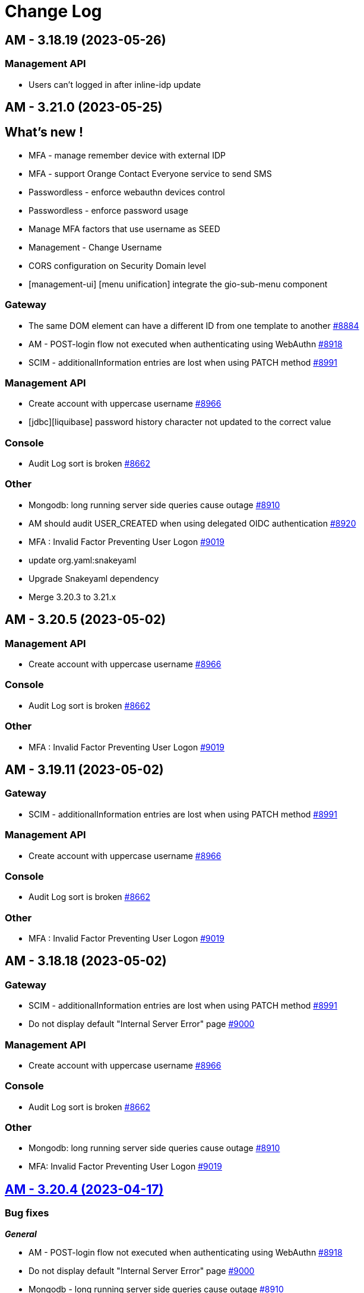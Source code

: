 # Change Log

== AM - 3.18.19 (2023-05-26)

=== Management API

* Users can't logged in after inline-idp update


== AM - 3.21.0 (2023-05-25)

== What's new !

* MFA - manage remember device with external IDP
* MFA - support Orange Contact Everyone service to send SMS 
* Passwordless - enforce webauthn devices control
* Passwordless - enforce password usage
* Manage MFA factors that use username as SEED
* Management - Change Username
* CORS configuration on Security Domain level
* [management-ui] [menu unification] integrate the gio-sub-menu component

=== Gateway

* The same DOM element can have a different ID from one template to another https://github.com/gravitee-io/issues/issues/8884[#8884]
* AM - POST-login flow not executed when authenticating using WebAuthn https://github.com/gravitee-io/issues/issues/8918[#8918]
* SCIM - additionalInformation entries are lost when using PATCH method https://github.com/gravitee-io/issues/issues/8991[#8991]

=== Management API

* Create account with uppercase username https://github.com/gravitee-io/issues/issues/8966[#8966]
* [jdbc][liquibase]  password history character not updated to the correct value

=== Console

* Audit Log sort is broken https://github.com/gravitee-io/issues/issues/8662[#8662]

=== Other

* Mongodb: long running server side queries cause outage https://github.com/gravitee-io/issues/issues/8910[#8910]
* AM should audit USER_CREATED when using delegated OIDC authentication https://github.com/gravitee-io/issues/issues/8920[#8920]
* MFA : Invalid Factor Preventing User Logon  https://github.com/gravitee-io/issues/issues/9019[#9019]
* update org.yaml:snakeyaml
* Upgrade Snakeyaml dependency
* Merge 3.20.3 to 3.21.x


== AM - 3.20.5 (2023-05-02)

=== Management API

* Create account with uppercase username https://github.com/gravitee-io/issues/issues/8966[#8966]

=== Console

* Audit Log sort is broken https://github.com/gravitee-io/issues/issues/8662[#8662]

=== Other

* MFA : Invalid Factor Preventing User Logon  https://github.com/gravitee-io/issues/issues/9019[#9019]


== AM - 3.19.11 (2023-05-02)

=== Gateway

* SCIM - additionalInformation entries are lost when using PATCH method https://github.com/gravitee-io/issues/issues/8991[#8991]

=== Management API

* Create account with uppercase username https://github.com/gravitee-io/issues/issues/8966[#8966]

=== Console

* Audit Log sort is broken https://github.com/gravitee-io/issues/issues/8662[#8662]

=== Other

* MFA : Invalid Factor Preventing User Logon  https://github.com/gravitee-io/issues/issues/9019[#9019]


== AM - 3.18.18 (2023-05-02)

=== Gateway

* SCIM - additionalInformation entries are lost when using PATCH method https://github.com/gravitee-io/issues/issues/8991[#8991]
* Do not display default "Internal Server Error" page https://github.com/gravitee-io/issues/issues/9000[#9000]

=== Management API

* Create account with uppercase username https://github.com/gravitee-io/issues/issues/8966[#8966]

=== Console

* Audit Log sort is broken https://github.com/gravitee-io/issues/issues/8662[#8662]

=== Other

* Mongodb: long running server side queries cause outage https://github.com/gravitee-io/issues/issues/8910[#8910]
* MFA: Invalid Factor Preventing User Logon  https://github.com/gravitee-io/issues/issues/9019[#9019]



== https://github.com/gravitee-io/issues/milestone/664?closed=1[AM - 3.20.4 (2023-04-17)]

=== Bug fixes

*_General_*

- AM - POST-login flow not executed when authenticating using WebAuthn https://github.com/gravitee-io/issues/issues/8918[#8918]
- Do not display default "Internal Server Error" page https://github.com/gravitee-io/issues/issues/9000[#9000]
- Mongodb - long running server side queries cause outage https://github.com/gravitee-io/issues/issues/8910[#8910]
- SCIM - additionalInformation entries are lost when using PATCH method https://github.com/gravitee-io/issues/issues/8991[#8991]
- The same DOM element can have a different ID from one template to another https://github.com/gravitee-io/issues/issues/8884[#8884]

 
 

== https://github.com/gravitee-io/issues/milestone/646?closed=1[AM - 3.19.10 (2023-04-11)]

=== Bug fixes

*_General_*

- AM - POST-login flow not executed when authenticating using WebAuthn https://github.com/gravitee-io/issues/issues/8918[#8918]
- Mongodb: long running server side queries cause outage https://github.com/gravitee-io/issues/issues/8910[#8910]
- AM should audit USER_CREATED when using delegated OIDC authentication https://github.com/gravitee-io/issues/issues/8920[#8920]
- Merge 3.18.7 into 3.19.x https://github.com/gravitee-io/issues/issues/8986[#8986]
- The same DOM element can have a different ID from one template to another https://github.com/gravitee-io/issues/issues/8884[#8884]
 
 

== https://github.com/gravitee-io/issues/milestone/640?closed=1[AM - 3.19.9 (2023-03-30)]

=== Bug fixes

*_General_*

- AM console login fails when 'nbf' claim type is Date https://github.com/gravitee-io/issues/issues/8979[#8979]

 
 

== https://github.com/gravitee-io/issues/milestone/645?closed=1[AM - 3.18.17 (2023-03-30)]

=== Bug fixes

*_General_*

- Full exception raised as an ERROR in gateway logs when token is expired https://github.com/gravitee-io/issues/issues/8656[#8656]
- REST API listIdentityProviders documents mismatch with return JSON object https://github.com/gravitee-io/issues/issues/8881[#8881]

*_Mfa_*

- [fido2] webAuthnCredentialId is not set in the session https://github.com/gravitee-io/issues/issues/8951[#8951]

*_Node_*

- License INFO logging arbitrarily enforced https://github.com/gravitee-io/issues/issues/8934[#8934]

=== Improvements

*_General_*

- Full exception raised as an ERROR in gateway logs when token is expired https://github.com/gravitee-io/issues/issues/8656[#8656]

 
 

== https://github.com/gravitee-io/issues/milestone/648?closed=1[AM - 3.20.3 (2023-03-22)]

=== Bug fixes

*_General_*

- Merge 3.19.7 to 3.20.x https://github.com/gravitee-io/issues/issues/8925[#8925]
- Merge 3.19.8 to 3.20.x https://github.com/gravitee-io/issues/issues/8950[#8950]

 
 

== https://github.com/gravitee-io/issues/milestone/643?closed=1[AM - 3.19.8 (2023-03-17)]

=== Bug fixes

*_General_*

- AM - Management - Incorrect locale 'name' displaying in response error message https://github.com/gravitee-io/issues/issues/8943[#8943]
- Thymeleaf template engine is ignoring variables https://github.com/gravitee-io/issues/issues/8895[#8895]
- AM - Users - User login count reset when we edit the users data https://github.com/gravitee-io/issues/issues/8880[#8880]

*_Management_*

- Shouldn't be possible to create dictionary with invalid locale https://github.com/gravitee-io/issues/issues/8885[#8885]
- Shouldn't be possible to create two dictionaries with same locale https://github.com/gravitee-io/issues/issues/8886[#8886]

 
 

== https://github.com/gravitee-io/issues/milestone/644?closed=1[AM - 3.20.2 (2023-03-09)]

=== Bug fixes

*_General_*

- Merge 3.19.7 to 3.20.x https://github.com/gravitee-io/issues/issues/8908[#8908]

 
 

== https://github.com/gravitee-io/issues/milestone/638?closed=1[AM - 3.19.7 (2023-03-02)]

=== Bug fixes

*_General_*

- Error while selecting users on AM settings https://github.com/gravitee-io/issues/issues/8873[#8873]
- Merge 3.18.16 to 3.19.x https://github.com/gravitee-io/issues/issues/8906[#8906]
- When using an internal API for AM no validation of the requests payload it provided. https://github.com/gravitee-io/issues/issues/8865[#8865]

 
 

== https://github.com/gravitee-io/issues/milestone/634?closed=1[AM - 3.18.16 (2023-02-23)]

=== Bug fixes

*_General_*

- Factor State is not accurate https://github.com/gravitee-io/issues/issues/8766[#8766]
- FilterCriteriaParser parse can't handle apostrophes https://github.com/gravitee-io/issues/issues/8679[#8679]
- Pre login exit on error message sent to provider instead of callback https://github.com/gravitee-io/issues/issues/8750[#8750]




== https://github.com/gravitee-io/issues/milestone/633?closed=1[AM - 3.20.1 (2023-02-10)]

=== Bug fixes

*_General_*

- Merge 3.19.5 into 3.20.1 https://github.com/gravitee-io/issues/issues/8827[#8827]
- Merge 3.19.6 into 3.20.1 https://github.com/gravitee-io/issues/issues/8864[#8864]

=== Features

*_Gateway_*

- [saml2] Add option to sign assertion https://github.com/gravitee-io/issues/issues/8868[#8868]
- [saml2] HTTP-POST Binding https://github.com/gravitee-io/issues/issues/8869[#8869]




== https://github.com/gravitee-io/issues/milestone/632?closed=1[AM - 3.19.6 (2023-02-02)]

=== Bug fixes

*_General_*

- Merge 3.18.15 in 3.19.x https://github.com/gravitee-io/issues/issues/8851[#8851]

=== Features

*_General_*

- Store orginal token for Github provider https://github.com/gravitee-io/issues/issues/8852[#8852]

 
 

== https://github.com/gravitee-io/issues/milestone/624?closed=1[AM - 3.18.15 (2023-01-31)]

=== Bug fixes

*_AM_*

- '#' isn't URLEncoded when used in an Application or cliend_id of application when Login Flow URL is called. https://github.com/gravitee-io/issues/issues/8808[#8808]

*_General_*

- GroupNotFoundException exception is thrown when domain notification service try to notify https://github.com/gravitee-io/issues/issues/8667[#8667]
- Merge 3.15.17 into 3.18.x https://github.com/gravitee-io/issues/issues/8850[#8850]
- Token Exchange and Elliptic Curve public key https://github.com/gravitee-io/issues/issues/8817[#8817]

*_Management_*

- [ui] Multifactor Auth section does not keep configuration when saving for the first time https://github.com/gravitee-io/issues/issues/8836[#8836]

 
 

== https://github.com/gravitee-io/issues/milestone/629?closed=1[AM - 3.15.17 (2023-01-19)]

=== Bug fixes

*_General_*

- A disabled user can trigger reset password and successfully reset the password (Backport #8670) https://github.com/gravitee-io/issues/issues/8712[#8712]
- Access ManagerEmail validation regex needs updating https://github.com/gravitee-io/issues/issues/8350[#8350]
- Improve WebAuthnSettings validation https://github.com/gravitee-io/issues/issues/8622[#8622]
- Recovery email does not work if user has signed into another app prior to clicking on recovery link https://github.com/gravitee-io/issues/issues/8812[#8812]
- Template can't be saved twice https://github.com/gravitee-io/issues/issues/8624[#8624]
- 'The access token is invalid' message when actually, the refresh_token is expired https://github.com/gravitee-io/issues/issues/8791[#8791]

*_MFA_*

- Unable to sign in with new user if the self registration email is sent twice. https://github.com/gravitee-io/issues/issues/8806[#8806]

*_Management_*

- Unable to update a user linked to removed application https://github.com/gravitee-io/issues/issues/8380[#8380]

 
 

== https://github.com/gravitee-io/issues/milestone/627?closed=1[AM - 3.19.5 (2023-01-16)]

=== Bug fixes

*_General_*

- LoginCallbackOpenIDConnectFlowHandler throws UnsupportedOperationException https://github.com/gravitee-io/issues/issues/8819[#8819]
- The name displayed on the user list is not updated when they are changed to the first/last name in the user's profile (self-service account management API) https://github.com/gravitee-io/issues/issues/8755[#8755]
- Add missing error logs when external OpenID IdP authentication fails https://github.com/gravitee-io/issues/issues/8818[#8818]
- [Self Account Management] improve reset password endpoint https://github.com/gravitee-io/issues/issues/8723[#8723]
- Merge AM 3.18.14 into 3.19.x https://github.com/gravitee-io/issues/issues/8826[#8826]

*_Policy_*

- Send Email policy requires the "From Name" attribute https://github.com/gravitee-io/issues/issues/8778[#8778]

 
 

== https://github.com/gravitee-io/issues/milestone/625?closed=1[AM - 3.18.14 (2023-01-06)]

=== Bug fixes

*_Gateway_*

- Improve SAMLRequestFailureHandler https://github.com/gravitee-io/issues/issues/8159[#8159]

*_General_*

- - Login_sso_post template broken due to CSP rules https://github.com/gravitee-io/issues/issues/8782[#8782]
- Internal server error on FIDO2 factor when attestation set to 'none' https://github.com/gravitee-io/issues/issues/7967[#7967]
- Merge AM 3.15.16 into 3.18.x https://github.com/gravitee-io/issues/issues/8780[#8780]
- Receiving email to reset password for a username which does not exist https://github.com/gravitee-io/issues/issues/8729[#8729]
- State parameter isn't URLEncoded when redirect_uri is called https://github.com/gravitee-io/issues/issues/8761[#8761]
- X-Forward-Port impact the iss claim https://github.com/gravitee-io/issues/issues/8807[#8807]

 
 
== AM - 3.20.0 (2023-01-04)

=== Bug fixes

*_General_*

- Merge AM 3.19.1 into 3.20.x https://github.com/gravitee-io/gravitee-access-management/pull/2196[PR#2196]
- Merge AM 3.19.2 into 3.20.x https://github.com/gravitee-io/gravitee-access-management/pull/2247[PR#2247]
- Merge AM 3.19.3 into 3.20.x https://github.com/gravitee-io/gravitee-access-management/pull/2294[PR#2294]
- Merge AM 3.19.4 into 3.30.x https://github.com/gravitee-io/gravitee-access-management/pull/2294[PR#2294]

=== Features

*_General_*

- *Password history* : Enforce my end-users to not re-use a previous password during reset password. https://github.com/gravitee-io/gravitee-access-management/pull/2171[PR#2171] & https://github.com/gravitee-io/gravitee-access-management/pull/2216[PR#2216]
- *MFA security features* :
** The MFA Rate Limit feature enables you to configure and limit the number of challenges a user is allowed to send within a specific time period. https://github.com/gravitee-io/gravitee-access-management/pull/2205[PR#2205]
** The Brute Force Detection feature enables you to configure and limit the number of verification requests a user is allowed to send within a specific time period. https://github.com/gravitee-io/gravitee-access-management/pull/2220[PR#2220]
- *System Certificates* : The certificate rotation feature enables you to generate a new system certificate quickly and easily when the previous one is about to expire https://github.com/gravitee-io/gravitee-access-management/pull/2217[PR#2217] & https://github.com/gravitee-io/gravitee-access-management/pull/2222[PR#2222]
- *User interface* : uniform user interface accross products https://github.com/gravitee-io/gravitee-access-management/pull/2221[PR#2221]

=== Improvements

- Enable security headers by default https://github.com/gravitee-io/gravitee-access-management/pull/2229[PR#2229]


== https://github.com/gravitee-io/issues/milestone/623?closed=1[AM - 3.15.16 (2022-12-30)]

=== Bug fixes

*_Gateway_*

- Make session information consistent https://github.com/gravitee-io/issues/issues/8777[#8777]


== https://github.com/gravitee-io/issues/milestone/626?closed=1[AM - 3.19.4 (2022-12-23)]

=== Bug fixes

*_General_*

- LastPasswordReset value is wrong format while calling rest API https://github.com/gravitee-io/issues/issues/8666[#8666]
- Merge AM 3.18.13 into 3.19.x https://github.com/gravitee-io/issues/issues/8788[#8788]

=== Features

*_Gateway_*

- [management] add SSL options for httpClient connections https://github.com/gravitee-io/issues/issues/8784[#8784]
- [oauth2] add an option to not rotate refresh tokens https://github.com/gravitee-io/issues/issues/8787[#8787]

=== Improvements

*_Management-ui_*

- Add missing inputs to set jwks and jwks_uri values for an application https://github.com/gravitee-io/issues/issues/8786[#8786]



== https://github.com/gravitee-io/issues/milestone/621?closed=1[AM - 3.18.13 (2022-12-16)]

=== Bug fixes

*_General_*

- Manage X-Forwarded-Port on Gateway https://github.com/gravitee-io/issues/issues/8653[#8653]
- Null pointer exception while creating file reporter https://github.com/gravitee-io/issues/issues/8651[#8651]
- User authentication may fail to grant access to the user https://github.com/gravitee-io/issues/issues/8741[#8741]
- When "Complete User Registration" is enabled forgot password doesn't work https://github.com/gravitee-io/issues/issues/8725[#8725]
- Merge 3.15.15 into 3.18.x https://github.com/gravitee-io/issues/issues/8742[#8742]

=== Improvements

*_General_*

- Add requested redirect_uri in error page with code redirect_uri_mismatch https://github.com/gravitee-io/issues/issues/7728[#7728]

 
 

== https://github.com/gravitee-io/issues/milestone/619?closed=1[AM - 3.15.15 (2022-12-07)]

=== Bug fixes

*_AM-Groups_*

- When a group in AM has more than 25 member those members do now show/exist https://github.com/gravitee-io/issues/issues/8708[#8708]
- When a group in AM has more than 25 member those members do now show/exist. https://github.com/gravitee-io/issues/issues/8484[#8484]

*_Gateway_*

- IdentityFirst doesn't work if BotDetection is enabled https://github.com/gravitee-io/issues/issues/8704[#8704]
- Manage time drift on syncManager https://github.com/gravitee-io/issues/issues/8701[#8701]

*_General_*

- Application name not updated on initial login page when changed within AM console https://github.com/gravitee-io/issues/issues/8706[#8706]

=== Features

*_General_*

- Prevent CRUD operation on Mongo and JDBC IDPS https://github.com/gravitee-io/issues/issues/8695[#8695]

 
 

== https://github.com/gravitee-io/issues/milestone/617?closed=1[AM - 3.19.3 (2022-12-01)]

=== Bug fixes

*_Gateway_*

- [custom-claims] some attributes are missing in the execution context for the current user https://github.com/gravitee-io/issues/issues/8693[#8693]
- [scim] impossible to assign custom attributes to the users https://github.com/gravitee-io/issues/issues/8692[#8692]
- Provide request parameters to all Thymeleaf templates https://github.com/gravitee-io/issues/issues/8674[#8674]
- Propagate parameters after registration https://github.com/gravitee-io/issues/issues/8683[#8683]

*_General_*

- Merge 3.18.11 & 3.18.2 into 3.19.x  https://github.com/gravitee-io/issues/issues/8675[#8675]


== https://github.com/gravitee-io/issues/milestone/616?closed=1[AM - 3.18.12 (2022-11-23)]

=== Bug fixes

*_General_*

- A disabled user can trigger reset password and successfully reset the password https://github.com/gravitee-io/issues/issues/8670[#8670]

 
 

== https://github.com/gravitee-io/issues/milestone/613?closed=1[AM - 3.18.11 (2022-11-18)]

=== Bug fixes

*_Gateway_*

- [self service account] MFA verify method should work with activated factors https://github.com/gravitee-io/issues/issues/8647[#8647]
- [self service account] add a MFA sendChallenge method https://github.com/gravitee-io/issues/issues/8648[#8648]
- [self service account] factor with moving factor should be updated after the verify step https://github.com/gravitee-io/issues/issues/8650[#8650]

 
 

== https://github.com/gravitee-io/issues/milestone/612?closed=1[AM - 3.19.2 (2022-11-14)]

=== Bug fixes

*_Gateway_*

- MFA SkipEnrollment should be hidden https://github.com/gravitee-io/issues/issues/8602[#8602]

*_General_*

- Merge 3.18.10 into 3.19.2 https://github.com/gravitee-io/issues/issues/8597[#8597]

== https://github.com/gravitee-io/issues/milestone/609?closed=1[AM - 3.18.10 (2022-11-04)]

=== Bug fixes

*_Gateway_*

- Provide "forgot password" url for IdentityFirstLogin https://github.com/gravitee-io/issues/issues/8608[#8608]

*_General_*

- IllegalArgumentException seen in logs when using comma in LDAP URL configuration. https://github.com/gravitee-io/issues/issues/8504[#8504]
- Merge 3.15.14 into 3.18.x https://github.com/gravitee-io/issues/issues/8596[#8596]

=== Improvements

*_Gateway_*

- Provide SocialIDP for register templates https://github.com/gravitee-io/issues/issues/8627[#8627]

 
 

== https://github.com/gravitee-io/issues/milestone/608?closed=1[AM - 3.15.14 (2022-10-28)]

=== Bug fixes

*_Gateway_*

- Group role are lost after SCIM update https://github.com/gravitee-io/issues/issues/8584[#8584]
- Search all matching user for forgot password https://github.com/gravitee-io/issues/issues/8576[#8576]

*_General_*

- AM sets alternate MFA factor as primary https://github.com/gravitee-io/issues/issues/8544[#8544]
- Expiration time for Registration confirmation email https://github.com/gravitee-io/issues/issues/8560[#8560]
- Fix Postman Tests https://github.com/gravitee-io/issues/issues/8603[#8603]
- Group role are lost after SCIM update https://github.com/gravitee-io/issues/issues/8591[#8591]
- JDBC UserProvider doesn't update the email field https://github.com/gravitee-io/issues/issues/8599[#8599]
- Kafka reporternull pointer exception is thrown for unsuccessful user login in app https://github.com/gravitee-io/issues/issues/8609[#8609]
- Post logout redirect URI list doesn't work at Domain level and can allow open redirection https://github.com/gravitee-io/issues/issues/8535[#8535]
- Query parameter is not supported in the post_logout_redirect_uri https://github.com/gravitee-io/issues/issues/8610[#8610]
- Upgrade dependencies https://github.com/gravitee-io/issues/issues/8594[#8594]
- User profile initialization https://github.com/gravitee-io/issues/issues/8572[#8572]

=== Improvements

*_General_*

- AM request_uri implementation is vulnerable to Server Side Request Forgery (SSRF) https://github.com/gravitee-io/issues/issues/8532[#8532]

 
 

== https://github.com/gravitee-io/issues/milestone/606?closed=1[AM - 3.19.1 (2022-10-21)]

=== Bug fixes

*_General_*

- Merge 3.18.9 into 3.19.x https://github.com/gravitee-io/issues/issues/8587[#8587]
- Merge AM 3.18.8 into 3.19.x https://github.com/gravitee-io/issues/issues/8586[#8586]
- Upgrade apache commons-text https://github.com/gravitee-io/issues/issues/8588[#8588]

 
 

== https://github.com/gravitee-io/issues/milestone/605?closed=1[AM - 3.18.9 (2022-10-19)]

=== Bug fixes

*_Gateway_*

- Better support OTP factors for the enroll MFA policy https://github.com/gravitee-io/issues/issues/8579[#8579]
- Make PAR values accessible https://github.com/gravitee-io/issues/issues/8422[#8422]
- [forgot password] filter users search with selected Identity Providers https://github.com/gravitee-io/issues/issues/8577[#8577]

*_Management_*

- Resources not visible for OTP sender factor https://github.com/gravitee-io/issues/issues/8578[#8578]

=== Improvements

*_Gateway_*

- Make PAR values accessible https://github.com/gravitee-io/issues/issues/8422[#8422]

 
 

== https://github.com/gravitee-io/issues/milestone/557?closed=1[AM - 3.19.0 (2022-10-11)]

=== Bug fixes

*_General_*

- Merge 3.18.6 into master https://github.com/gravitee-io/issues/issues/8476[#8476]
- Merge 3.18.7 into 3.19 https://github.com/gravitee-io/issues/issues/8546[#8546]
- Merge AM 3.18.1 into 3.19.x https://github.com/gravitee-io/issues/issues/8395[#8395]
- Merge AM 3.18.2 into 3.19.x https://github.com/gravitee-io/issues/issues/8396[#8396]
- Merge AM 3.18.3 into 3.19.x https://github.com/gravitee-io/issues/issues/8397[#8397]
- Merge AM 3.18.4 into 3.19.x https://github.com/gravitee-io/issues/issues/8398[#8398]
- Merge AM 3.18.5 into master https://github.com/gravitee-io/issues/issues/8426[#8426]
- User locale claims isn't taking into account https://github.com/gravitee-io/issues/issues/8268[#8268]
- Upgrade dependencies https://github.com/gravitee-io/issues/issues/8557[#8557]

=== Features

*_Gateway_*

- Implement X-XSS-Protection https://github.com/gravitee-io/issues/issues/8558[#8558]
- Provide default languages https://github.com/gravitee-io/issues/issues/8054[#8054]
- [emails] internationalization support https://github.com/gravitee-io/issues/issues/8039[#8039]
- [emails] use the new default theme https://github.com/gravitee-io/issues/issues/8043[#8043]
- [forms] internationalization support https://github.com/gravitee-io/issues/issues/8038[#8038]
- [forms] use the new default theme https://github.com/gravitee-io/issues/issues/8042[#8042]
- [management] Redesign end user forms and emails https://github.com/gravitee-io/issues/issues/7566[#7566]
- [multi-languages] manage languages at domain level https://github.com/gravitee-io/issues/issues/8040[#8040]
- [override theme] [forms] theme integration https://github.com/gravitee-io/issues/issues/8125[#8125]

*_Management_*

- [emails] override default theme https://github.com/gravitee-io/issues/issues/8045[#8045]
- [forms] override default theme https://github.com/gravitee-io/issues/issues/8044[#8044]
- [multi-languages] UI languages https://github.com/gravitee-io/issues/issues/8289[#8289]
- [multi-languages] data structure / API definition https://github.com/gravitee-io/issues/issues/8067[#8067]
- [multi-languages] storage at domain level https://github.com/gravitee-io/issues/issues/8071[#8071]
- [override theme] CRUD implementation at domain level https://github.com/gravitee-io/issues/issues/8121[#8121]
- [override theme] Data model / API Definition https://github.com/gravitee-io/issues/issues/8120[#8120]
- [override theme] HTML mode integration https://github.com/gravitee-io/issues/issues/8124[#8124]
- [override theme] UI/UX integration at domain level https://github.com/gravitee-io/issues/issues/8122[#8122]
- [override theme] [view mode] display default gateway forms if there is no custom ones https://github.com/gravitee-io/issues/issues/8315[#8315]
- [override theme] [view mode] forms preview mode https://github.com/gravitee-io/issues/issues/8369[#8369]
- [override theme] [view mode] load gateway assets https://github.com/gravitee-io/issues/issues/8316[#8316]
- [override theme] view mode integration https://github.com/gravitee-io/issues/issues/8123[#8123]

*_Management-api_*

- Implement CSP headers https://github.com/gravitee-io/issues/issues/8559[#8559]

*_Management-ui_*

- [emails] improve Help and Tips section https://github.com/gravitee-io/issues/issues/8051[#8051]

 
 

== https://github.com/gravitee-io/issues/milestone/602?closed=1[AM - 3.18.8 (2022-10-05)]

=== Features

*_Management_*

- [gateway] add new option for the passwordless login flow https://github.com/gravitee-io/issues/issues/8506[#8506]

 
 

== https://github.com/gravitee-io/issues/milestone/601?closed=1[AM - 3.18.7 (2022-09-29)]

=== Bug fixes

*_General_*

- Merge 3.15.13 into 3.18 https://github.com/gravitee-io/issues/issues/8542[#8542]

 
 

== https://github.com/gravitee-io/issues/milestone/589?closed=1[AM - 3.15.13 (2022-09-27)]

=== Bug fixes

*_Gateway_*

- Improve "switch account" behaviour https://github.com/gravitee-io/issues/issues/8236[#8236]
- Set focus on password field when login already known https://github.com/gravitee-io/issues/issues/8219[#8219]
- SyncManager hang after connection issue https://github.com/gravitee-io/issues/issues/8377[#8377]
- Token not retrieved in database (backport GH#8431) https://github.com/gravitee-io/issues/issues/8441[#8441]
- [oauth2] basic client authentification failed for some special characters https://github.com/gravitee-io/issues/issues/8501[#8501]

*_General_*

- Fill the username field in idFirstLogin https://github.com/gravitee-io/issues/issues/8511[#8511]

*_Idp_*

- [MongoDB] queries are not well parsed for the user management features (Backport #8379) https://github.com/gravitee-io/issues/issues/8383[#8383]

*_Management-ui_*

- Upgrade nginx base image (backport #8183) https://github.com/gravitee-io/issues/issues/8285[#8285]

=== Features

*_Management_*

- [mfa] send same OTP code to multiple devices https://github.com/gravitee-io/issues/issues/8444[#8444]

=== Improvements

*_General_*

- Fill the username field in idFirstLogin https://github.com/gravitee-io/issues/issues/8511[#8511]

 
 

== https://github.com/gravitee-io/issues/milestone/597?closed=1[AM - 3.18.6 (2022-09-16)]

=== Bug fixes

*_Gateway_*

- Authent issue when multiple results match the query https://github.com/gravitee-io/issues/issues/8443[#8443]
- Token not retrieved in database https://github.com/gravitee-io/issues/issues/8431[#8431]

=== Features

*_Gateway_*

- Implicit consent for audit logs https://github.com/gravitee-io/issues/issues/8448[#8448]

 
 

== https://github.com/gravitee-io/issues/milestone/594?closed=1[AM - 3.18.5 (2022-09-08)]

=== Bug fixes

*_Gateway_*

- Missing authorizeUrls variable in the webauthn login page https://github.com/gravitee-io/issues/issues/8404[#8404]
- Self account management - missing delete method for the webauthn credentials https://github.com/gravitee-io/issues/issues/8415[#8415]

*_Idp_*

- [MongoDB] cannot reset password if the AM external_id is not the same as the IdP _id field https://github.com/gravitee-io/issues/issues/8407[#8407]

=== Improvements

*_Gateway_*

- Self account management - missing delete method for the webauthn credentials https://github.com/gravitee-io/issues/issues/8415[#8415]

 
 

== https://github.com/gravitee-io/issues/milestone/587?closed=1[AM - 3.18.4 (2022-09-01)]

=== Bug fixes

*_Gateway_*

- [http-callout] When payload in policy contains accents the payload gets truncated https://github.com/gravitee-io/issues/issues/8235[#8235]

*_General_*

- Merge AM 3.17.5 into 3.18.x https://github.com/gravitee-io/issues/issues/8392[#8392]

*_Idp_*

- [MongoDB] queries are not well parsed for the user management features https://github.com/gravitee-io/issues/issues/8379[#8379]

 
 

== https://github.com/gravitee-io/issues/milestone/593?closed=1[AM - 3.17.5 (2022-09-01)]

=== Bug fixes

*_Gateway_*

- Do not expose data in the forgot password template https://github.com/gravitee-io/issues/issues/8391[#8391]

 
 

== https://github.com/gravitee-io/issues/milestone/584?closed=1[AM - 3.18.3 (2022-08-19)]

 
 

== https://github.com/gravitee-io/issues/milestone/583?closed=1[AM - 3.15.12 (2022-08-19)]

=== Bug fixes

*_AM-Registration_*

- User fails to log in after completing registration via confirmation link https://github.com/gravitee-io/issues/issues/8321[#8321]

 
 

== https://github.com/gravitee-io/issues/milestone/581?closed=1[AM - 3.18.2 (2022-08-18)]

=== Bug fixes

*_Management-ui_*

- White domain list description is wrong https://github.com/gravitee-io/issues/issues/8311[#8311]

=== Improvements

*_Gateway_*

- Inject identity provider in the SPEL context during selection rule process https://github.com/gravitee-io/issues/issues/8312[#8312]

 
 

== https://github.com/gravitee-io/issues/milestone/570?closed=1[AM - 3.18.1 (2022-08-10)]

=== Bug fixes

*_Gateway_*

- Improve metrics monitoring https://github.com/gravitee-io/issues/issues/8116[#8116]
- Unable to initialize Extension Grant plugin https://github.com/gravitee-io/issues/issues/8144[#8144]

*_General_*

- Merge AM 3.17.3 https://github.com/gravitee-io/issues/issues/8151[#8151]
- Merge AM 3.17.4 https://github.com/gravitee-io/issues/issues/8284[#8284]

=== Improvements

*_General_*

- Merge SAML IdP 1.4.2 into 1.5.x https://github.com/gravitee-io/issues/issues/8231[#8231]

 
 

== https://github.com/gravitee-io/issues/milestone/576?closed=1[AM - 3.17.4 (2022-08-03)]

=== Bug fixes

*_General_*

- Merge AM 3.15.11 into 3.17.x https://github.com/gravitee-io/issues/issues/8239[#8239]

*_Idp_*

- [saml2] handle RequestedAuthnContext `optional` https://github.com/gravitee-io/issues/issues/7997[#7997]

*_Management-ui_*

- [policy] Enroll MFA policy allows RecoveryCode https://github.com/gravitee-io/issues/issues/8119[#8119]

 
 

== https://github.com/gravitee-io/issues/milestone/568?closed=1[AM - 3.15.11 (2022-07-29)]

=== Bug fixes

*_Gateway_*

- Unable to sign in a user with JDBC idp https://github.com/gravitee-io/issues/issues/8171[#8171]
- Unable to sign in a user with JDBC idp https://github.com/gravitee-io/issues/issues/8172[#8172]

*_General_*

- Backport #8112 enroll MFA policy can't be saved if the application has only one factor activated https://github.com/gravitee-io/issues/issues/8113[#8113]
- Improve email template sanitization https://github.com/gravitee-io/issues/issues/8091[#8091]

*_Management_*

- Limit the size of the AM cookie https://github.com/gravitee-io/issues/issues/8092[#8092]

*_Repository_*

- AdditionalInformation for SCIM search are limited using RDMS https://github.com/gravitee-io/issues/issues/8085[#8085]

 
 

== https://github.com/gravitee-io/issues/milestone/554?closed=1[AM - 3.17.3 (2022-07-15)]

=== Bug fixes

*_Gateway_*

- Brute force detection does not work when AM username is not the same as the IdP username https://github.com/gravitee-io/issues/issues/7884[#7884]
- Factor can't be registered if device is already known https://github.com/gravitee-io/issues/issues/7971[#7971]
- Flow are not loaded - backport 7964 https://github.com/gravitee-io/issues/issues/7966[#7966]
- Redirect to RP after POST login error when SelectionRules are used https://github.com/gravitee-io/issues/issues/7958[#7958]
- Unable to connect a end user if the IDP whitelist is enabled https://github.com/gravitee-io/issues/issues/7827[#7827]
- [auth] wrong error logged whenever tries user to authenticate https://github.com/gravitee-io/issues/issues/7984[#7984]
- [policy] Enroll MFA doesn't restrict on active factor https://github.com/gravitee-io/issues/issues/7950[#7950]

*_General_*

- Merge AM 3.15.10 https://github.com/gravitee-io/issues/issues/8108[#8108]

*_Management-ui_*

- [policy] Enroll MFA policy can't be saved if the application has only one factor activated https://github.com/gravitee-io/issues/issues/8112[#8112]

*_Policy_*

- Email policy requires FROM-NAME field https://github.com/gravitee-io/issues/issues/7933[#7933]

 
 

== https://github.com/gravitee-io/issues/milestone/552?closed=1[AM - 3.15.10 (2022-07-11)]

=== Bug fixes

*_Gateway_*

- Email aliases interpretation with identifier first login doesn't work onto another am domain https://github.com/gravitee-io/issues/issues/7889[#7889]
- Email sent for MFA doesn't use "from" field defined by SMTP resource https://github.com/gravitee-io/issues/issues/7833[#7833]
- Factor choice not accurate https://github.com/gravitee-io/issues/issues/7928[#7928]
- Improve find user during reset password https://github.com/gravitee-io/issues/issues/7912[#7912]
- Insert action should not be triggered after a reset password https://github.com/gravitee-io/issues/issues/7911[#7911]
- Login attempts should not be based on the username https://github.com/gravitee-io/issues/issues/7916[#7916]
- Missing text description for the HTTP factor in the MFA alternatives default template https://github.com/gravitee-io/issues/issues/7878[#7878]
- AM does not URL-decode when using Basic Authentication as specified in RFC 6794 https://github.com/gravitee-io/issues/issues/7803[#7803]

*_Idp_*

- [jdbc] [mongodb] only update password field during reset password https://github.com/gravitee-io/issues/issues/7800[#7800]

*_Management_*

- Application description ignored during creation https://github.com/gravitee-io/issues/issues/7222[#7222]

=== Improvements

*_Gateway_*

- Add option to client to force S256 challenge method for PKCE https://github.com/gravitee-io/issues/issues/7965[#7965]
- Update accountNonLocked on successful connection https://github.com/gravitee-io/issues/issues/7831[#7831]

 
 

== https://github.com/gravitee-io/issues/milestone/502?closed=1[AM - 3.18.0 (2022-07-06)]

=== Bug fixes

*_AM_*

- Assign roles to user list not getting filtered (auto-complete) https://github.com/gravitee-io/issues/issues/7542[#7542]

*_Gateway_*

- Flows are not loaded https://github.com/gravitee-io/issues/issues/7964[#7964]
- More consent check for IP and User agent https://github.com/gravitee-io/issues/issues/7919[#7919]
- NullPointer on MFAChallengeFailureHandler https://github.com/gravitee-io/issues/issues/7954[#7954]
- Passwordless flow not fully compatible with mobile applications https://github.com/gravitee-io/issues/issues/7158[#7158]
- [mfa] error 500 when application has no factor but endUser has an one https://github.com/gravitee-io/issues/issues/7872[#7872]

*_General_*

- Merge 3.17.1 into master https://github.com/gravitee-io/issues/issues/7447[#7447]
- Merge 3.17.2 into master https://github.com/gravitee-io/issues/issues/7823[#7823]

=== Features

*_Gateway_*

- Self account management manage user consent https://github.com/gravitee-io/issues/issues/7680[#7680]
- [adaptive access] Implement IP reputation https://github.com/gravitee-io/issues/issues/7637[#7637]
- [adaptive access] Make the risk assessment score a context property https://github.com/gravitee-io/issues/issues/7555[#7555]
- [adaptive access] Provide the risk assessment data to the risk assessment service https://github.com/gravitee-io/issues/issues/7657[#7657]

*_General_*

- Create flow chart for MFA https://github.com/gravitee-io/issues/issues/7563[#7563]

*_Management_*

- [adaptive access] Add feature to use risk assessment for Adaptive MFA https://github.com/gravitee-io/issues/issues/7556[#7556]
- [adaptive access] Implement risk assessment score https://github.com/gravitee-io/issues/issues/7554[#7554]
- [mfa] FIDO2 factor https://github.com/gravitee-io/issues/issues/7378[#7378]
- [mfa] HTTP factor https://github.com/gravitee-io/issues/issues/7374[#7374]

*_Management-ui_*

- [adaptive access] Frontend implementation https://github.com/gravitee-io/issues/issues/7689[#7689]

*_Mfa_*

- [sms] HTTP generic implementation https://github.com/gravitee-io/issues/issues/7373[#7373]

=== Improvements

*_Gateway_*

- [webauthn] Allow WebAuthn for Social Idp users https://github.com/gravitee-io/issues/issues/5363[#5363]

 
 

== https://github.com/gravitee-io/issues/milestone/548?closed=1[AM - 3.17.2 (2022-06-10)]

=== Bug fixes

*_Gateway_*

- Confirmation pages don't use the App template https://github.com/gravitee-io/issues/issues/7744[#7744]
- Decorate with initial parameters when handler is failing https://github.com/gravitee-io/issues/issues/7808[#7808]
- Identifier first should not be required when using idp selection rule https://github.com/gravitee-io/issues/issues/7678[#7678]
- Inline javascript not properly manage with CSP https://github.com/gravitee-io/issues/issues/7724[#7724]
- ResetPassword use the wrong template in case of error https://github.com/gravitee-io/issues/issues/7734[#7734]
- [idp][auth] handle login attempt failure when the IDP is configure to accept several username input https://github.com/gravitee-io/issues/issues/7797[#7797]

*_General_*

- Document the breaking change about application update https://github.com/gravitee-io/issues/issues/7623[#7623]

*_Idp_*

- Include user mappers during reset password https://github.com/gravitee-io/issues/issues/7530[#7530]
- [http] display name is not updated when firstName or lastName changes https://github.com/gravitee-io/issues/issues/7531[#7531]

*_Management_*

- [upgrader] Application identity provider task blocked to ONGOING https://github.com/gravitee-io/issues/issues/7730[#7730]

=== Improvements

*_Gateway_*

- [forgot-password] allow forgot password confirmation to display which email the reset password was sent to https://github.com/gravitee-io/issues/issues/7796[#7796]

== https://github.com/gravitee-io/issues/milestone/547?closed=1[AM - 3.15.9 (2022-06-06)]

=== Bug fixes

*_Gateway_*

- Adaptive mfa may prevent factor enrollment https://github.com/gravitee-io/issues/issues/7394[#7394]

*_General_*

- Backport #7542 assign roles to user list not getting filtered (auto-complete) https://github.com/gravitee-io/issues/issues/7757[#7757]
- Merge 3.10.19 into 3.15.x https://github.com/gravitee-io/issues/issues/7790[#7790]

*_Idp_*

- [jdbc] email field is not mapped https://github.com/gravitee-io/issues/issues/7799[#7799]

*_Management_*

- Not able to update the sharding tags https://github.com/gravitee-io/issues/issues/7759[#7759]

=== Features

*_Gateway_*

- [management] automatically enroll user MFA factors https://github.com/gravitee-io/issues/issues/7753[#7753]

=== Improvements

*_Gateway_*

- Improve Thymeleaf generateData method https://github.com/gravitee-io/issues/issues/7690[#7690]

== https://github.com/gravitee-io/issues/milestone/549?closed=1[AM - 3.10.19 (2022-06-02)]

=== Bug fixes

*_Gateway_*

- Better support for back channel logout with GET method https://github.com/gravitee-io/issues/issues/7679[#7679]
- Redirect to RP after POST login error https://github.com/gravitee-io/issues/issues/7708[#7708]

 
 

== https://github.com/gravitee-io/issues/milestone/544?closed=1[AM - 3.15.8 (2022-05-13)]

=== Bug fixes

*_Gateway_*

- Silent re-authentication flow not followed when user needs consent https://github.com/gravitee-io/issues/issues/7616[#7616]

*_Management_*

- User activities must use the technical ID of the user instead of the username https://github.com/gravitee-io/issues/issues/7619[#7619]

=== Improvements

*_Plugins_*

- Improve sensitive data masking https://github.com/gravitee-io/issues/issues/7482[#7482]

 
 

== https://github.com/gravitee-io/issues/milestone/538?closed=1[AM - 3.17.1 (2022-05-12)]

=== Bug fixes

*_Gateway_*

- Manage PolicyException on reset password flow https://github.com/gravitee-io/issues/issues/7574[#7574]

*_General_*

- Merge 3.16.2 into 3.17.x https://github.com/gravitee-io/issues/issues/7446[#7446]

=== Improvements

*_Idp_*

- Support SHA-256+MD5 password encoding for JDBC and MongoDB https://github.com/gravitee-io/issues/issues/7404[#7404]

*_Management_*

- User registration acknowledgment https://github.com/gravitee-io/issues/issues/7470[#7470]
- User reset password acknowledgment https://github.com/gravitee-io/issues/issues/7471[#7471]

 
 

== https://github.com/gravitee-io/issues/milestone/537?closed=1[AM - 3.16.2 (2022-05-03)]

=== Bug fixes

*_General_*

- Merge 3.15.5 into 3.16.x https://github.com/gravitee-io/issues/issues/7445[#7445]
- Merge AM 3.15.6 into 3.16.x https://github.com/gravitee-io/issues/issues/7582[#7582]
- Merge AM 3.15.7 into 3.16.x https://github.com/gravitee-io/issues/issues/7583[#7583]

 
 

== https://github.com/gravitee-io/issues/milestone/539?closed=1[AM - 3.15.7 (2022-05-02)]

=== Bug fixes

*_General_*

- Connection leak on mongodb https://github.com/gravitee-io/issues/issues/7599[#7599]
- Merge AM 3.10.18 into 3.15.x https://github.com/gravitee-io/issues/issues/7576[#7576]

 
 

== https://github.com/gravitee-io/issues/milestone/540?closed=1[AM - 3.10.18 (2022-04-26)]

=== Improvements

*_Gateway_*

- Session persistent mode https://github.com/gravitee-io/issues/issues/7526[#7526]

 
 

== https://github.com/gravitee-io/issues/milestone/532?closed=1[AM - 3.15.6 (2022-04-19)]

=== Bug fixes

*_Gateway_*

- [management] improve session management https://github.com/gravitee-io/issues/issues/7414[#7414]

*_Management_*

- Make hard coded Jetty configuration configurable https://github.com/gravitee-io/issues/issues/7479[#7479]
- Search user in management API may provide duplicates https://github.com/gravitee-io/issues/issues/7439[#7439]

*_Oidc_*

- [jdbc] NullPointerException when username is not given https://github.com/gravitee-io/issues/issues/7488[#7488]

=== Features

*_Gateway_*

- Manage X-Frame-Options headers https://github.com/gravitee-io/issues/issues/7418[#7418]

=== Improvements

*_Gateway_*

- Improve OTP token management https://github.com/gravitee-io/issues/issues/7415[#7415]
- Provide a legacy mode for the enhanced scopes https://github.com/gravitee-io/issues/issues/7455[#7455]

*_Management_*

- Improve redirect_uri management https://github.com/gravitee-io/issues/issues/7420[#7420]

*_Reporter_*

- Improve file reporter input validation https://github.com/gravitee-io/issues/issues/7464[#7464]

 
 

== https://github.com/gravitee-io/issues/milestone/527?closed=1[AM - 3.15.5 (2022-04-04)]

=== Bug fixes

*_Gateway_*

- Enrich context for adaptative mfa https://github.com/gravitee-io/issues/issues/7393[#7393]
- Remove active tokens when a user reset its password https://github.com/gravitee-io/issues/issues/7365[#7365]

*_Management_*

- Cannot access IdP list if a plugin has been removed https://github.com/gravitee-io/issues/issues/7366[#7366]

=== Improvements

*_Gateway_*

- Provide a legacy mode for the openid `scope` https://github.com/gravitee-io/issues/issues/7413[#7413]

*_Management_*

- Add the id of the Identity Provider on GET /domains/:domaind/users/:userid https://github.com/gravitee-io/issues/issues/7108[#7108]

 
 

== https://github.com/gravitee-io/issues/milestone/503?closed=1[AM - 3.17.0 (2022-03-30)]

=== Bug fixes

*_Management_*

- Typo on selection rule modal https://github.com/gravitee-io/issues/issues/7357[#7357]

=== Features

*_Gateway_*

- Configure AM as a SAML 2.0 Identity Provider https://github.com/gravitee-io/issues/issues/7011[#7011]
- Self account management manage MFA recovery codes https://github.com/gravitee-io/issues/issues/7147[#7147]

*_Management_*

- Certificates expiration notification - UI notification bar https://github.com/gravitee-io/issues/issues/6881[#6881]
- Certificates expiration notification - display certificate expiration date in the UI https://github.com/gravitee-io/issues/issues/7175[#7175]
- Certificates expiration notification - notification service https://github.com/gravitee-io/issues/issues/6879[#6879]
- Certificates expiration notification - notification timeframe https://github.com/gravitee-io/issues/issues/6882[#6882]
- Certificates expiration notification - watcher service https://github.com/gravitee-io/issues/issues/6880[#6880]
- Certificates expiration notification https://github.com/gravitee-io/issues/issues/6833[#6833]
- Manage identity provider priority https://github.com/gravitee-io/issues/issues/6519[#6519]
- [gateway] add RESET_PASSWORD flow https://github.com/gravitee-io/issues/issues/7015[#7015]
- [gateway] conditional policies https://github.com/gravitee-io/issues/issues/7016[#7016]
- [idp] handle redirection to Identity Provider via Expression language https://github.com/gravitee-io/issues/issues/5167[#5167]
- [mfa] Recovery codes https://github.com/gravitee-io/issues/issues/7014[#7014]

=== Improvements

*_Management_*

- Improve certificate expiry configuration https://github.com/gravitee-io/issues/issues/7271[#7271]

*_Management-ui_*

- Improve UX for IdP priority order https://github.com/gravitee-io/issues/issues/7286[#7286]

 
 

== https://github.com/gravitee-io/issues/milestone/526?closed=1[AM - 3.16.1 (2022-03-16)]

=== Bug fixes

*_General_*

- Merge 3.15.4 https://github.com/gravitee-io/issues/issues/7318[#7318]

 
 

== https://github.com/gravitee-io/issues/milestone/518?closed=1[AM - 3.15.4 (2022-03-16)]

=== Bug fixes

*_Gateway_*

- Enhance scopes should work at least with the `openid` scope https://github.com/gravitee-io/issues/issues/7290[#7290]
- Invalid email with accented characters https://github.com/gravitee-io/issues/issues/7289[#7289]

*_General_*

- Merge 3.10.17 https://github.com/gravitee-io/issues/issues/7291[#7291]

 
 

== https://github.com/gravitee-io/issues/milestone/520?closed=1[AM - 3.10.17 (2022-03-14)]

=== Bug fixes

*_Cors_*

- Handle `allow-credentials` CORS configuration https://github.com/gravitee-io/issues/issues/7221[#7221]

*_Gateway_*

- Invalidate tokens on user logout https://github.com/gravitee-io/issues/issues/7270[#7270]

*_General_*

- Login with WebAuthn loops when "prompt=login" parameter is present in the login url https://github.com/gravitee-io/issues/issues/7262[#7262]

=== Improvements

*_Cors_*

- Handle `allow-credentials` CORS configuration https://github.com/gravitee-io/issues/issues/7221[#7221]

 
 

== https://github.com/gravitee-io/issues/milestone/479?closed=1[AM - 3.16.0 (2022-02-28)]

=== Bug fixes

*_General_*

- Execute non regression test on RDBMS backend https://github.com/gravitee-io/issues/issues/7125[#7125]
- Merge 3.15.1 https://github.com/gravitee-io/issues/issues/7121[#7121]
- Merge 3.15.2 https://github.com/gravitee-io/issues/issues/7122[#7122]
- Merge 3.15.3 https://github.com/gravitee-io/issues/issues/7204[#7204]

=== Features

*_Idp_*

- [saml] EncryptedAssertion support https://github.com/gravitee-io/issues/issues/6835[#6835]

*_Management_*

- Password expiration policy https://github.com/gravitee-io/issues/issues/6836[#6836]
- [mfa] Skip enrollment options https://github.com/gravitee-io/issues/issues/6188[#6188]

 
 

== https://github.com/gravitee-io/issues/milestone/513?closed=1[AM - 3.15.3 (2022-02-26)]

=== Bug fixes

*_General_*

- Merge 3.14.7 https://github.com/gravitee-io/issues/issues/7203[#7203]

*_Plugin_*

- [notifier] update notifier plugin version to include "hide sensitive data" feature https://github.com/gravitee-io/issues/issues/7166[#7166]

 
 

== https://github.com/gravitee-io/issues/milestone/514?closed=1[AM - 3.14.7 (2022-02-26)]

=== Bug fixes

*_Gateway_*

- Assign user login using login_hint https://github.com/gravitee-io/issues/issues/7197[#7197]
- Email aliases interpretation after login failure https://github.com/gravitee-io/issues/issues/7200[#7200]

*_General_*

- Merge 3.10.16 https://github.com/gravitee-io/issues/issues/7186[#7186]

 
 

== https://github.com/gravitee-io/issues/milestone/510?closed=1[AM - 3.10.16 (2022-02-23)]

=== Bug fixes

*_Gateway_*

- User flagged as internal when created by SCIM https://github.com/gravitee-io/issues/issues/7177[#7177]

*_Idp_*

- Social identity provider with wrong `external` boolean in payload https://github.com/gravitee-io/issues/issues/7119[#7119]
- [oauth2] add client_secret_basic authentication method https://github.com/gravitee-io/issues/issues/7156[#7156]

*_Management-ui_*

- Logos in social providers aren't displayed correctly https://github.com/gravitee-io/issues/issues/7124[#7124]

*_Reporters_*

- [mongodb] index name too long https://github.com/gravitee-io/issues/issues/7136[#7136]

 
 

== https://github.com/gravitee-io/issues/milestone/512?closed=1[AM - 3.15.2 (2022-02-16)]

=== Bug fixes

*_Gateway_*

- Sub value invalid into user info https://github.com/gravitee-io/issues/issues/7118[#7118]

 
 

== https://github.com/gravitee-io/issues/milestone/501?closed=1[AM - 3.15.1 (2022-02-15)]

=== Bug fixes

*_Gateway_*

- NPE is raised when TLS is anable without truststore https://github.com/gravitee-io/issues/issues/7107[#7107]

*_General_*

- Merge 3.14.5 https://github.com/gravitee-io/issues/issues/7076[#7076]
- Merge 3.14.6 https://github.com/gravitee-io/issues/issues/7096[#7096]
- [OIDC] retry client initialization https://github.com/gravitee-io/issues/issues/7012[#7012]
- [ldap] retry client initialization https://github.com/gravitee-io/issues/issues/6207[#6207]

*_Management_*

- Manage null or empty configuration for plugins https://github.com/gravitee-io/issues/issues/7056[#7056]
- Pagination on role  page doesn't work https://github.com/gravitee-io/issues/issues/7103[#7103]

=== Improvements

*_Management-api_*

- Do not expose default identity provider and audit reporter https://github.com/gravitee-io/issues/issues/6782[#6782]

 
 

== https://github.com/gravitee-io/issues/milestone/511?closed=1[AM - 3.14.6 (2022-02-10)]

=== Bug fixes

*_General_*

- Merge 3.10.15 https://github.com/gravitee-io/issues/issues/7089[#7089]

 
 

== https://github.com/gravitee-io/issues/milestone/509?closed=1[AM - 3.10.15 (2022-02-10)]

=== Bug fixes

*_Management_*

- Request to management API blocked https://github.com/gravitee-io/issues/issues/7080[#7080]

*_Plugins_*

- `onActivated` and `onDeactivated` not called when plugin loaded https://github.com/gravitee-io/issues/issues/6942[#6942]

 
 

== https://github.com/gravitee-io/issues/milestone/500?closed=1[AM - 3.14.5 (2022-02-08)]

=== Bug fixes

*_Gateway_*

- Email aliases interpretation with identifier first login https://github.com/gravitee-io/issues/issues/7030[#7030]
- State not managed with Identifier First login https://github.com/gravitee-io/issues/issues/6975[#6975]

*_General_*

- Merge 3.10.14 https://github.com/gravitee-io/issues/issues/7068[#7068]

*_Management_*

- Upgrade gravitee-node to 1.20 https://github.com/gravitee-io/issues/issues/7020[#7020]

 
 

== https://github.com/gravitee-io/issues/milestone/499?closed=1[AM - 3.10.14 (2022-02-07)]

=== Bug fixes

*_Gateway_*

- Missing gateway ready status probe https://github.com/gravitee-io/issues/issues/7045[#7045]
- SCIM update and delete may report a false negative in AuditLogs https://github.com/gravitee-io/issues/issues/6970[#6970]

*_Management_*

- Application settings lost after certificate update https://github.com/gravitee-io/issues/issues/7040[#7040]
- Create index for mongo reporter https://github.com/gravitee-io/issues/issues/6986[#6986]
- Optimize remove users when deleting a domain https://github.com/gravitee-io/issues/issues/6999[#6999]
- UserProviderExists method is not working anymore https://github.com/gravitee-io/issues/issues/7035[#7035]

*_Management-ui_*

- Async load users page https://github.com/gravitee-io/issues/issues/7021[#7021]

=== Improvements

*_Gateway_*

- Missing gateway ready status probe https://github.com/gravitee-io/issues/issues/7045[#7045]

*_Management-ui_*

- Async load users page https://github.com/gravitee-io/issues/issues/7021[#7021]

 
 

== https://github.com/gravitee-io/issues/milestone/452?closed=1[AM - 3.15.0 (2022-01-26)]

=== Bug fixes

*_Gateway_*

- Nullpointer when IPFiltering reject the request https://github.com/gravitee-io/issues/issues/6927[#6927]
- Remember device doesn't expire https://github.com/gravitee-io/issues/issues/6926[#6926]
- [webauthn] include device identifier at webauthn login https://github.com/gravitee-io/issues/issues/6871[#6871]

*_General_*

- Merge 3.14.3 https://github.com/gravitee-io/issues/issues/6868[#6868]

*_Management_*

- Device Identifier permissions are not set https://github.com/gravitee-io/issues/issues/6925[#6925]

*_Management-api_*

- Do not expose sensitive information from plugins configuration https://github.com/gravitee-io/issues/issues/6734[#6734]

*_Policy_*

- [groovy] merge 1.14.2 into master https://github.com/gravitee-io/issues/issues/6843[#6843]

=== Features

*_Gateway_*

- [oidc] add CIBA flow https://github.com/gravitee-io/issues/issues/5193[#5193]

*_Management_*

- Password policy - add password dictionary https://github.com/gravitee-io/issues/issues/6520[#6520]
- Password policy - add pattern verification option https://github.com/gravitee-io/issues/issues/6521[#6521]

=== Improvements

*_Gateway_*

- [idp] add an option to add id_token and access_token from the OP https://github.com/gravitee-io/issues/issues/6549[#6549]
- [oidc] scope openid should not be used to get full profile information https://github.com/gravitee-io/issues/issues/6516[#6516]

*_Management_*

- Split AM roles and IdP roles https://github.com/gravitee-io/issues/issues/6515[#6515]

*_Management-api_*

- Do not expose sensitive information from audit logs https://github.com/gravitee-io/issues/issues/6783[#6783]
- Lock user account via HTTP call https://github.com/gravitee-io/issues/issues/6785[#6785]

 
 

== https://github.com/gravitee-io/issues/milestone/495?closed=1[AM - 3.14.4 (2022-01-14)]

=== Bug fixes

*_Am_*

- Java mail properties are not set https://github.com/gravitee-io/issues/issues/6928[#6928]

*_Gateway_*

- Http provider configuration is not respected https://github.com/gravitee-io/issues/issues/6916[#6916]

 
 

== https://github.com/gravitee-io/issues/milestone/492?closed=1[AM - 3.14.3 (2022-01-05)]

=== Bug fixes

*_General_*

- Merge 3.13.4 https://github.com/gravitee-io/issues/issues/6852[#6852]




== https://github.com/gravitee-io/issues/milestone/491?closed=1[AM - 3.13.4 (2022-01-04)]

=== Bug fixes

*_General_*

- Merge 3.10.13 https://github.com/gravitee-io/issues/issues/6844[#6844]




== https://github.com/gravitee-io/issues/milestone/490?closed=1[AM - 3.10.13 (2022-01-03)]

=== Bug fixes

*_Gateway_*

- [mfa] unable to enroll user with Email or SMS factor https://github.com/gravitee-io/issues/issues/6830[#6830]
- [mfa] unable to enroll user with OTP https://github.com/gravitee-io/issues/issues/6822[#6822]

 
 

== https://github.com/gravitee-io/issues/milestone/489?closed=1[AM - 3.14.2 (2021-12-28)]

=== Bug fixes

*_General_*

- Merge 3.13.3 https://github.com/gravitee-io/issues/issues/6814[#6814]

 
 

== https://github.com/gravitee-io/issues/milestone/483?closed=1[AM - 3.13.3 (2021-12-27)]

=== Bug fixes

*_General_*

- Merge 3.10.10 https://github.com/gravitee-io/issues/issues/6690[#6690]
- Merge 3.10.11 https://github.com/gravitee-io/issues/issues/6748[#6748]
- Merge 3.10.12 https://github.com/gravitee-io/issues/issues/6807[#6807]

 
 

== https://github.com/gravitee-io/issues/milestone/480?closed=1[AM - 3.10.12 (2021-12-23)]

=== Bug fixes

*_Gateway_*

- Add missing data for email and HTML templates https://github.com/gravitee-io/issues/issues/6718[#6718]
- Logout return an error after user registration https://github.com/gravitee-io/issues/issues/6752[#6752]
- [chore] upgrade  vertx-auth to 4.1.7.1 https://github.com/gravitee-io/issues/issues/6746[#6746]

*_Management_*

- [audits] access point info aren't displayed in organization settings audit logs https://github.com/gravitee-io/issues/issues/6776[#6776]

=== Improvements

*_Management-api_*

- Handle metadata when creating an application https://github.com/gravitee-io/issues/issues/6774[#6774]

 
 

== https://github.com/gravitee-io/issues/milestone/477?closed=1[AM - 3.14.1 (2021-12-15)]

=== Bug fixes

*_Gateway_*

- Manage WebAuthn exception on startup https://github.com/gravitee-io/issues/issues/6744[#6744]

 
 

== https://github.com/gravitee-io/issues/milestone/478?closed=1[AM - 3.13.2 (2021-12-15)]

=== Bug fixes

*_Gateway_*

- Manage WebAuthn exception on startup https://github.com/gravitee-io/issues/issues/6741[#6741]

 
 

== https://github.com/gravitee-io/issues/milestone/464?closed=1[AM - 3.12.6 (2021-12-15)]

=== Bug fixes

*_Gateway_*

- Manage WebAuthn exception on startup https://github.com/gravitee-io/issues/issues/6745[#6745]

 
 

== https://github.com/gravitee-io/issues/milestone/470?closed=1[AM - 3.10.11 (2021-12-15)]

=== Bug fixes

*_Am_*

- Missing parameters after social authentication error https://github.com/gravitee-io/issues/issues/6706[#6706]

*_Gateway_*

- Inline javascript in default HTML templates should wait for the DOM to load https://github.com/gravitee-io/issues/issues/6714[#6714]
- Manage WebAuthn exception on startup https://github.com/gravitee-io/issues/issues/6737[#6737]
- Password validation is not triggered if password is set dynamically https://github.com/gravitee-io/issues/issues/6715[#6715]

*_Gw_*

- Filter technical claims on userinfo endpoint https://github.com/gravitee-io/issues/issues/6725[#6725]

*_Management_*

- Missing application information for the USER_PASSWORD_RESET audit log https://github.com/gravitee-io/issues/issues/6688[#6688]

*_Management-ui_*

- Users > Sort by column is broken https://github.com/gravitee-io/issues/issues/6726[#6726]

 
 

== https://github.com/gravitee-io/issues/milestone/481?closed=1[AM - 3.5.12 (2021-12-15)]

=== Bug fixes

*_Gateway_*

- Manage WebAuthn exception on startup (backport #6737) https://github.com/gravitee-io/issues/issues/6739[#6739]

 
 

== https://github.com/gravitee-io/issues/milestone/456?closed=1[AM - 3.10.10 (2021-12-07)]

=== Bug fixes

*_Gateway_*

- Remove useless id_token claims https://github.com/gravitee-io/issues/issues/6674[#6674]

*_General_*

- Merge 3.5.11 https://github.com/gravitee-io/issues/issues/6628[#6628]

*_Idp_*

- [ldap] handle nested groups https://github.com/gravitee-io/issues/issues/6589[#6589]

*_Maangement_*

- Update audit logs on reset password email sent https://github.com/gravitee-io/issues/issues/6610[#6610]

*_Management_*

- Missing last_password_reset field for JDBC repository https://github.com/gravitee-io/issues/issues/6664[#6664]
- Missing roles during migration https://github.com/gravitee-io/issues/issues/6648[#6648]
- Remove event listeners in management part https://github.com/gravitee-io/issues/issues/6590[#6590]

=== Improvements

*_Gateway_*

- Support POST method for the end_session_endpoint https://github.com/gravitee-io/issues/issues/6643[#6643]

*_Management-ui_*

- Select applications component is not very friendly https://github.com/gravitee-io/issues/issues/6644[#6644]

 
 

== https://github.com/gravitee-io/issues/milestone/468?closed=1[AM - 3.5.11 (2021-11-25)]

 
 

== https://github.com/gravitee-io/issues/milestone/439?closed=1[AM - 3.14.0 (2021-11-24)]

=== Bug fixes

*_General_*

- Merge 3.13.1 https://github.com/gravitee-io/issues/issues/6592[#6592]

=== Features

*_Alerts_*

- Add environment and organization on alert events https://github.com/gravitee-io/issues/issues/6459[#6459]

*_Gateway_*

- Self account management reset password endpoint https://github.com/gravitee-io/issues/issues/6398[#6398]

*_Management_*

- [mfa] voice call https://github.com/gravitee-io/issues/issues/6187[#6187]

=== Improvements

*_Gateway_*

- [oauth2] improve wildcard support for allowed redirect_uris https://github.com/gravitee-io/issues/issues/6397[#6397]

 
 

== https://github.com/gravitee-io/issues/milestone/462?closed=1[AM - 3.5.10 (2021-11-18)]

=== Bug fixes

*_Management-ui_*

- Some searchs on user resources are malformed https://github.com/gravitee-io/issues/issues/6584[#6584]

 
 

== https://github.com/gravitee-io/issues/milestone/455?closed=1[AM - 3.13.1 (2021-11-18)]

=== Bug fixes

*_General_*

- Merge 3.12.4 https://github.com/gravitee-io/issues/issues/6510[#6510]
- Merge 3.12.5 https://github.com/gravitee-io/issues/issues/6588[#6588]

 
 

== https://github.com/gravitee-io/issues/milestone/460?closed=1[AM - 3.12.5 (2021-11-18)]

=== Bug fixes

*_General_*

- Merge 3.10.9 https://github.com/gravitee-io/issues/issues/6575[#6575]

*_Par_*

- Unable to authenticate user with new consent https://github.com/gravitee-io/issues/issues/6562[#6562]

 
 

== https://github.com/gravitee-io/issues/milestone/454?closed=1[AM - 3.10.9 (2021-11-17)]

=== Bug fixes

*_Gateway_*

- Infinite loop with prompt login parameter https://github.com/gravitee-io/issues/issues/6573[#6573]
- [webauthn] FaceID/TouchID frame stick in the screen when user comes back to its native iOS application https://github.com/gravitee-io/issues/issues/6545[#6545]

*_Management_*

- Yaml users are not loaded anymore https://github.com/gravitee-io/issues/issues/6513[#6513]

 
 

== https://github.com/gravitee-io/issues/milestone/451?closed=1[AM - 3.12.4 (2021-11-05)]

=== Bug fixes

*_Gateway_*

- [par] request_uri should be accepted without scope parameter https://github.com/gravitee-io/issues/issues/6464[#6464]

*_General_*

- Merge 3.10.7 https://github.com/gravitee-io/issues/issues/6503[#6503]
- Merge 3.10.8 https://github.com/gravitee-io/issues/issues/6505[#6505]

 
 

== https://github.com/gravitee-io/issues/milestone/450?closed=1[AM - 3.10.8 (2021-11-04)]

=== Bug fixes

*_Am_*

- Major error - 3.10.7 distribution is broken https://github.com/gravitee-io/issues/issues/6504[#6504]

 
 

== https://github.com/gravitee-io/issues/milestone/443?closed=1[AM - 3.10.7 (2021-11-04)]

=== Bug fixes

*_Gateway_*

- Expression language does not support whitespaces https://github.com/gravitee-io/issues/issues/6463[#6463]
- Handle prompt login parameter to the underlying OIDC IdP https://github.com/gravitee-io/issues/issues/6477[#6477]
- [identity provider] Consider the userInfo type when testing a mapping condition https://github.com/gravitee-io/issues/issues/6445[#6445]

 
 

== https://github.com/gravitee-io/issues/milestone/428?closed=1[AM - 3.13.0 (2021-11-01)]

=== Bug fixes

*_General_*

- Merge 3.12.2 https://github.com/gravitee-io/issues/issues/6410[#6410]
- Merge 3.12.3 https://github.com/gravitee-io/issues/issues/6436[#6436]

*_Oidc_*

- [DCR] some optional parameters are required https://github.com/gravitee-io/issues/issues/5986[#5986]

=== Features

*_Management_*

- [mfa] Behavior detection - risk based rules engine https://github.com/gravitee-io/issues/issues/6194[#6194]
- [mfa] Behavior detection https://github.com/gravitee-io/issues/issues/6185[#6185]
- [mfa] multi-factors challenge step https://github.com/gravitee-io/issues/issues/6189[#6189]
- [mfa] remember device https://github.com/gravitee-io/issues/issues/6186[#6186]

=== Improvements

*_Gateway_*

- Improve error message when FAPI is enabled https://github.com/gravitee-io/issues/issues/6420[#6420]

*_Management_*

- Add preferred language for the users https://github.com/gravitee-io/issues/issues/6351[#6351]

*_Oidc_*

- Improve request object management https://github.com/gravitee-io/issues/issues/6266[#6266]

 
 

== https://github.com/gravitee-io/issues/milestone/445?closed=1[AM - 3.12.3 (2021-10-20)]

=== Bug fixes

*_Management_*

- When creating inline user, I get "domainWhitelistmust not be null" https://github.com/gravitee-io/issues/issues/6416[#6416]

 
 

== https://github.com/gravitee-io/issues/milestone/444?closed=1[AM - 3.12.2 (2021-10-17)]

=== Bug fixes

*_General_*

- Merge 3.11.2 https://github.com/gravitee-io/issues/issues/6409[#6409]

 
 

== https://github.com/gravitee-io/issues/milestone/441?closed=1[AM - 3.11.2 (2021-10-15)]

=== Bug fixes

*_General_*

- Merge 3.10.5 https://github.com/gravitee-io/issues/issues/6347[#6347]
- Merge 3.10.6 https://github.com/gravitee-io/issues/issues/6405[#6405]

 
 

== https://github.com/gravitee-io/issues/milestone/440?closed=1[AM - 3.10.6 (2021-10-15)]

=== Bug fixes

*_Am_*

- Backport remove test dependencies from distribution (#6262) https://github.com/gravitee-io/issues/issues/6346[#6346]

*_Gateway_*

- CSRF validation error https://github.com/gravitee-io/issues/issues/6389[#6389]
- Error on logout for pre registered users https://github.com/gravitee-io/issues/issues/6381[#6381]
- Sub claims may change according extension grants configuration https://github.com/gravitee-io/issues/issues/6352[#6352]
- [scim] no audit log for user and group provisioning https://github.com/gravitee-io/issues/issues/6348[#6348]

*_General_*

- Improve user search https://github.com/gravitee-io/issues/issues/6355[#6355]
- Unable to validate password on confirm registration https://github.com/gravitee-io/issues/issues/6382[#6382]

*_Management_*

- Wrong link on audit logs https://github.com/gravitee-io/issues/issues/6356[#6356]

 
 

== https://github.com/gravitee-io/issues/milestone/433?closed=1[AM - 3.10.5 (2021-10-08)]

=== Bug fixes

*_Gateway_*

- Login flow may never respond https://github.com/gravitee-io/issues/issues/6328[#6328]

=== Improvements

*_Gateway_*

- [identity-provider] enhance mapper https://github.com/gravitee-io/issues/issues/6329[#6329]
- [scim] specify identity provider for user provisioning https://github.com/gravitee-io/issues/issues/6322[#6322]
- [webauthn] upgrading certificates https://github.com/gravitee-io/issues/issues/6324[#6324]

 
 

== https://github.com/gravitee-io/issues/milestone/436?closed=1[AM - 3.12.1 (2021-10-04)]

=== Bug fixes

*_Management_*

- Use ApplicationService to migrate scopes https://github.com/gravitee-io/issues/issues/6308[#6308]

=== Improvements

*_Gateway_*

- [oidc] get client SSL certificate from HTTP proxy https://github.com/gravitee-io/issues/issues/6296[#6296]
- [oidc] override mtls_endpoint_aliases https://github.com/gravitee-io/issues/issues/6297[#6297]

 
 

== https://github.com/gravitee-io/issues/milestone/418?closed=1[AM - 3.12.0 (2021-09-29)]

=== Bug fixes

*_Fapi_*

- [par] request_object not read from the consent endpoint https://github.com/gravitee-io/issues/issues/6214[#6214]

*_General_*

- Merge 3.11.1 https://github.com/gravitee-io/issues/issues/6278[#6278]

=== Features

*_Fapi_*

- Brazil Open Banking implementation https://github.com/gravitee-io/issues/issues/5994[#5994]

*_Gateway_*

- Self account management add webauthn credentials endpoints https://github.com/gravitee-io/issues/issues/6247[#6247]
- Self account management factors endpoint https://github.com/gravitee-io/issues/issues/5853[#5853]
- Self account management https://github.com/gravitee-io/issues/issues/5492[#5492]

*_Management_*

- Redirect to  internal/external provider depending on the account/username https://github.com/gravitee-io/issues/issues/5388[#5388]

=== Improvements

*_Management_*

- [gateway] add request timeout configuration option on IdP https://github.com/gravitee-io/issues/issues/3505[#3505]

 
 

== https://github.com/gravitee-io/issues/milestone/434?closed=1[AM - 3.11.1 (2021-09-28)]

=== Bug fixes

*_General_*

- Merge 3.10.3 https://github.com/gravitee-io/issues/issues/6261[#6261]
- Merge 3.10.4 https://github.com/gravitee-io/issues/issues/6263[#6263]

 
 

== https://github.com/gravitee-io/issues/milestone/431?closed=1[AM - 3.10.4 (2021-09-28)]

=== Bug fixes

*_Gateway_*

- [oauth2] add CORS handler to the authorize endpoint https://github.com/gravitee-io/issues/issues/6236[#6236]

*_General_*

- Merge 3.5.9 https://github.com/gravitee-io/issues/issues/6244[#6244]

*_Management_*

- Filter disabled identity providers during login https://github.com/gravitee-io/issues/issues/6181[#6181]

*_Management-ui_*

- Not possible to override the password length in the UI https://github.com/gravitee-io/issues/issues/6212[#6212]

=== Improvements

*_Gateway_*

- [oidc] unknown (use) is currently not supported. https://github.com/gravitee-io/issues/issues/6184[#6184]

 
 

== https://github.com/gravitee-io/issues/milestone/425?closed=1[AM - 3.5.9 (2021-09-27)]

=== Bug fixes

*_Management_*

- [gateway] http proxy host exclusion does not work when url contains invalid characters https://github.com/gravitee-io/issues/issues/6032[#6032]

=== Improvements

*_Gateway_*

- [jwt] add type header parameter https://github.com/gravitee-io/issues/issues/6239[#6239]

 
 

== https://github.com/gravitee-io/issues/milestone/424?closed=1[AM - 3.10.3 (2021-09-19)]

=== Bug fixes

*_Gateway_*

- [oauth2] enforce URL redirects when the authorization request format is invalid https://github.com/gravitee-io/issues/issues/6123[#6123]
- [oidc] re-introduce supported_subject_type into the wellknown endpoint https://github.com/gravitee-io/issues/issues/6175[#6175]

*_Idp_*

- [http] escaped double quotes character https://github.com/gravitee-io/issues/issues/6147[#6147]

*_Management_*

- Add allowed-redirect-urls for both login and logout endpoints https://github.com/gravitee-io/issues/issues/6121[#6121]
- Enforce SCIM parser control https://github.com/gravitee-io/issues/issues/6127[#6127]
- Handle request rejected exception https://github.com/gravitee-io/issues/issues/6112[#6112]
- We should be able to update the user display name https://github.com/gravitee-io/issues/issues/6098[#6098]

*_Mfa_*

- Manage http proxy for Twilio provider https://github.com/gravitee-io/issues/issues/5905[#5905]

 
 

== https://github.com/gravitee-io/issues/milestone/397?closed=1[AM - 3.11.0 (2021-09-05)]

=== Bug fixes

*_Fapi_*

- Keep query params of the redirect_uri https://github.com/gravitee-io/issues/issues/5939[#5939]
- Oauth2 redirect_uri query parameters are not returned if error has occurred https://github.com/gravitee-io/issues/issues/4045[#4045]
- [JARM] Response parameter missing from some error responses https://github.com/gravitee-io/issues/issues/5967[#5967]
- [JARM] the Error page doesn't use the error coming from the JWT https://github.com/gravitee-io/issues/issues/5976[#5976]
- [PAR] issues when client auth use private_key_jwt https://github.com/gravitee-io/issues/issues/5990[#5990]

*_General_*

- Merge 3.10.1 https://github.com/gravitee-io/issues/issues/5960[#5960]
- Merge 3.10.2 https://github.com/gravitee-io/issues/issues/6094[#6094]

*_Oidc_*

- Always provide auth_time in idToken https://github.com/gravitee-io/issues/issues/5956[#5956]

=== Features

*_Fapi_*

- Certificate bound access tokens https://github.com/gravitee-io/issues/issues/4028[#4028]
- Response_type code restricted in the authorization request https://github.com/gravitee-io/issues/issues/5955[#5955]
- [PAR] Implement PAR specification https://github.com/gravitee-io/issues/issues/5969[#5969]

*_Identity-provider_*

- [http] encode password https://github.com/gravitee-io/issues/issues/5710[#5710]

*_Management_*

- Create FAPI option https://github.com/gravitee-io/issues/issues/5951[#5951]

*_Oidc_*

- Plain FAPI support https://github.com/gravitee-io/issues/issues/3708[#3708]

=== Improvements

*_Fapi_*

- 'nbf' and 'aud' claims shall be present in request object https://github.com/gravitee-io/issues/issues/5965[#5965]
- Certificate bound access tokens client option https://github.com/gravitee-io/issues/issues/5985[#5985]
- Manage 'exp' claim in request object https://github.com/gravitee-io/issues/issues/5940[#5940]
- Restrict JWS algorithm https://github.com/gravitee-io/issues/issues/5989[#5989]
- Scope & response_type are optional in OAuth parameters https://github.com/gravitee-io/issues/issues/5975[#5975]
- Shall require that all parameters are present inside the signed request object passed in the request or request_uri parameter https://github.com/gravitee-io/issues/issues/4052[#4052]
- [JARM] make response lifetime configurable https://github.com/gravitee-io/issues/issues/5968[#5968]
- [PAR] PKCE required https://github.com/gravitee-io/issues/issues/5973[#5973]

*_Gateway_*

- Manage TLS Cipher Suites https://github.com/gravitee-io/issues/issues/5929[#5929]

 
 

== https://github.com/gravitee-io/issues/milestone/423?closed=1[AM - 3.10.2 (2021-09-03)]

=== Bug fixes

*_Am_*

- [ee] wrong CAS plugin version for the 3.10 https://github.com/gravitee-io/issues/issues/6074[#6074]
- [ee] wrong SAML plugin version for the 3.10 https://github.com/gravitee-io/issues/issues/6076[#6076]

*_Gateway_*

- Bump org json dependency to fix EE CAS IdP plugin https://github.com/gravitee-io/issues/issues/6078[#6078]
- [mfa] Unable to enroll newly created user with email factor https://github.com/gravitee-io/issues/issues/6067[#6067]

*_Idp_*

- [jdbc] id column name it's hard encoded when updating a user https://github.com/gravitee-io/issues/issues/6083[#6083]

 
 

== https://github.com/gravitee-io/issues/milestone/420?closed=1[AM - 3.10.1 (2021-08-04)]

=== Bug fixes

*_Management_*

- Loss of data when migrating on 3.10.0 for jdbc users https://github.com/gravitee-io/issues/issues/5957[#5957]

 
 

== https://github.com/gravitee-io/issues/milestone/252?closed=1[AM - 3.10.0 (2021-08-03)]

=== Bug fixes

*_Gateway_*

- Allow enrich authentication context on Registration flow https://github.com/gravitee-io/issues/issues/5676[#5676]
- Define user source IDP as custom claims https://github.com/gravitee-io/issues/issues/5914[#5914]
- Fix mfa channel type https://github.com/gravitee-io/issues/issues/5918[#5918]
- Test if user is not null on MFA https://github.com/gravitee-io/issues/issues/5717[#5717]
- Unable to register client with DRC and tls_client_auth https://github.com/gravitee-io/issues/issues/5927[#5927]

*_General_*

- Merge 3.9.1 https://github.com/gravitee-io/issues/issues/5755[#5755]
- Merge 3.9.2 https://github.com/gravitee-io/issues/issues/5794[#5794]
- Merge 3.9.3 https://github.com/gravitee-io/issues/issues/5898[#5898]
- Unable to register a user or reset a password https://github.com/gravitee-io/issues/issues/5675[#5675]

*_Jwks_*

- The alg field is wrong https://github.com/gravitee-io/issues/issues/5923[#5923]

*_Management_*

- Unable to remove certificate from application https://github.com/gravitee-io/issues/issues/5922[#5922]

*_Mangement_*

- [jdbc] unable to create domain https://github.com/gravitee-io/issues/issues/5759[#5759]

*_Userinfo_*

- Provide roles grant by groups https://github.com/gravitee-io/issues/issues/5795[#5795]

=== Features

*_Gateway_*

- Be able to logout from OIDC provider in addition of AM https://github.com/gravitee-io/issues/issues/5654[#5654]
- Handle id_token_hint to sign in users https://github.com/gravitee-io/issues/issues/5840[#5840]
- Self account management API configuration https://github.com/gravitee-io/issues/issues/5854[#5854]
- [identity-provider] support EL for role mapping https://github.com/gravitee-io/issues/issues/4107[#4107]
- [identity-provider] support EL for user mapping https://github.com/gravitee-io/issues/issues/5645[#5645]
- [login] be able to skip the login page if client has social/OIDC identity providers https://github.com/gravitee-io/issues/issues/2289[#2289]

*_Management_*

- Manage organization users https://github.com/gravitee-io/issues/issues/3922[#3922]
- [gateway] activate flow condition https://github.com/gravitee-io/issues/issues/5610[#5610]
- [gateway] create new flow https://github.com/gravitee-io/issues/issues/5646[#5646]

*_Mfa_*

- [sms] Infobip implementation https://github.com/gravitee-io/issues/issues/5736[#5736]

*_Reporter_*

- Kafka implementation https://github.com/gravitee-io/issues/issues/5735[#5735]

=== Improvements

*_Console_*

- Add loader on button for long lasting action https://github.com/gravitee-io/issues/issues/5920[#5920]

*_Gateway_*

- Add more context for the pre-authenticated user flows https://github.com/gravitee-io/issues/issues/5839[#5839]

*_Idp_*

- [http] use enhance context to load pre-authenticated user https://github.com/gravitee-io/issues/issues/5935[#5935]

*_Management_*

- Add resource logo https://github.com/gravitee-io/issues/issues/5770[#5770]
- Be able to override default admin username and password during first load https://github.com/gravitee-io/issues/issues/3975[#3975]
- Manage default requested scopes for an application https://github.com/gravitee-io/issues/issues/5838[#5838]
- User logout should be traced https://github.com/gravitee-io/issues/issues/5799[#5799]

*_Management-ui_*

- Apply new theme https://github.com/gravitee-io/issues/issues/5605[#5605]
- Improve UX for advanced users search https://github.com/gravitee-io/issues/issues/5837[#5837]
- Use expression language ui component for EL field https://github.com/gravitee-io/issues/issues/5719[#5719]

*_Reporter_*

- Do not start AuditReporter if diseabled https://github.com/gravitee-io/issues/issues/5813[#5813]

 
 

== https://github.com/gravitee-io/issues/milestone/415?closed=1[AM - 3.9.3 (2021-07-22)]

=== Bug fixes

*_Gateway_*

- Forgot password - update profile from IdP during forgot password action https://github.com/gravitee-io/issues/issues/5863[#5863]
- Forgot password - wrong email sent if same user email is shared across multiple IdP and multiple app https://github.com/gravitee-io/issues/issues/5864[#5864]
- Http identity provider is not compatible with the passwordless feature https://github.com/gravitee-io/issues/issues/5889[#5889]
- Users are created with brute force detection https://github.com/gravitee-io/issues/issues/5866[#5866]

*_General_*

- Backport #5675 https://github.com/gravitee-io/issues/issues/5868[#5868]
- Merge 3.8.7 https://github.com/gravitee-io/issues/issues/5879[#5879]

 
 

== https://github.com/gravitee-io/issues/milestone/411?closed=1[AM - 3.8.7 (2021-07-19)]

=== Bug fixes

*_General_*

- Merge 3.5.8 https://github.com/gravitee-io/issues/issues/5878[#5878]

 
 

== https://github.com/gravitee-io/issues/milestone/412?closed=1[AM - 3.5.8 (2021-07-19)]

=== Bug fixes

*_Jdbc_*

- Define default value for connection pool https://github.com/gravitee-io/issues/issues/5811[#5811]

*_Management_*

- Manage properly dbname for mongo backend https://github.com/gravitee-io/issues/issues/5836[#5836]
- Use mongodb.uri in MongoIDP https://github.com/gravitee-io/issues/issues/5830[#5830]

 
 

== https://github.com/gravitee-io/issues/milestone/407?closed=1[AM - 3.9.2 (2021-06-27)]

=== Bug fixes

*_General_*

- Merge 3.8.6 https://github.com/gravitee-io/issues/issues/5792[#5792]

 
 

== https://github.com/gravitee-io/issues/milestone/406?closed=1[AM - 3.8.6 (2021-06-26)]

=== Bug fixes

*_General_*

- Merge 3.5.7 https://github.com/gravitee-io/issues/issues/5790[#5790]

*_Management-ui_*

- Page not found when deleting organization user https://github.com/gravitee-io/issues/issues/5772[#5772]

 
 

== https://github.com/gravitee-io/issues/milestone/405?closed=1[AM - 3.5.7 (2021-06-25)]

=== Bug fixes

*_Console_*

- Search user not working https://github.com/gravitee-io/issues/issues/5788[#5788]

*_Gateway_*

- [oidc] hybrid flow response types are not well handled https://github.com/gravitee-io/issues/issues/5765[#5765]

*_Management_*

- Backport #5759 https://github.com/gravitee-io/issues/issues/5760[#5760]

 
 

== https://github.com/gravitee-io/issues/milestone/403?closed=1[AM - 3.9.1 (2021-06-19)]

=== Bug fixes

*_General_*

- Merge 3.8.5 https://github.com/gravitee-io/issues/issues/5747[#5747]

*_Management_*

- Add missing information in the domains resource https://github.com/gravitee-io/issues/issues/5754[#5754]

*_Management-ui_*

- Cannot collapse custom claims https://github.com/gravitee-io/issues/issues/5750[#5750]
- Update an application change its type https://github.com/gravitee-io/issues/issues/5749[#5749]

 
 

== https://github.com/gravitee-io/issues/milestone/382?closed=1[AM - 3.5.6 (2021-06-10)]

=== Bug fixes

*_Gateway_*

- NPE during forgot password if user does not exist in database https://github.com/gravitee-io/issues/issues/5701[#5701]

*_General_*

- Backport #5506 https://github.com/gravitee-io/issues/issues/5692[#5692]
- Backport #5508 https://github.com/gravitee-io/issues/issues/5655[#5655]

*_Management_*

- [idp] default idp configuration must handle MongoDB cluster configuration https://github.com/gravitee-io/issues/issues/2528[#2528]
- [reporters] default reporter configuration must handle MongoDB cluster configuration https://github.com/gravitee-io/issues/issues/2527[#2527]

 
 

== https://github.com/gravitee-io/issues/milestone/390?closed=1[AM - 3.8.4 (2021-05-26)]

=== Bug fixes

*_Gateway_*

- User additional information are not available during login flow https://github.com/gravitee-io/issues/issues/5608[#5608]

*_Management-ui_*

- The username filter (while adding users in group) is not working in Access Management https://github.com/gravitee-io/issues/issues/5612[#5612]

 
 

== https://github.com/gravitee-io/issues/milestone/251?closed=1[AM - 3.9.0 (2021-05-19)]

=== Bug fixes

*_Gateway_*

- [oauth2] Enhance scopes returns all user scopes even when not requested https://github.com/gravitee-io/issues/issues/3839[#3839]

*_General_*

- Merge 3.8.1 https://github.com/gravitee-io/issues/issues/5469[#5469]
- Merge 3.8.2 https://github.com/gravitee-io/issues/issues/5547[#5547]
- Merge 3.8.3 https://github.com/gravitee-io/issues/issues/5603[#5603]

*_Reporter_*

- Fix interval unit for MariaDB https://github.com/gravitee-io/issues/issues/5596[#5596]

=== Features

*_Gateway_*

- Add CAPTCHA feature https://github.com/gravitee-io/issues/issues/5307[#5307]
- Allow to associate a gateway to specific environments https://github.com/gravitee-io/issues/issues/5499[#5499]
- Reset password multiple accounts https://github.com/gravitee-io/issues/issues/5361[#5361]
- [idp] support new password encoder https://github.com/gravitee-io/issues/issues/5470[#5470]
- [login] secondary login https://github.com/gravitee-io/issues/issues/5306[#5306]

*_Management_*

- [mfa] selection rule https://github.com/gravitee-io/issues/issues/5168[#5168]

=== Improvements

*_Management_*

- Improve scope page https://github.com/gravitee-io/issues/issues/5516[#5516]
- Roles resource pagination https://github.com/gravitee-io/issues/issues/5514[#5514]
- Scopes pagination https://github.com/gravitee-io/issues/issues/5213[#5213]
- Security domains pagination https://github.com/gravitee-io/issues/issues/5212[#5212]

 
 

== https://github.com/gravitee-io/issues/milestone/385?closed=1[AM - 3.8.3 (2021-05-19)]

=== Bug fixes

*_Management_*

- Missing application field for flows with JDBC https://github.com/gravitee-io/issues/issues/5566[#5566]

 
 

== https://github.com/gravitee-io/issues/milestone/380?closed=1[AM - 3.8.2 (2021-05-06)]

=== Bug fixes

*_Gateway_*

- Redirect_uri with multiple parameters only keeps the first parameter https://github.com/gravitee-io/issues/issues/5508[#5508]

*_General_*

- Merge 3.7.3 https://github.com/gravitee-io/issues/issues/5488[#5488]

*_Reporter_*

- Audit are not persisted for domain https://github.com/gravitee-io/issues/issues/5510[#5510]

=== Improvements

*_Gateway_*

- Allow to configure the size of form attributes (SAMLResponse) https://github.com/gravitee-io/issues/issues/5506[#5506]

 
 

== https://github.com/gravitee-io/issues/milestone/379?closed=1[AM - 3.7.3 (2021-04-23)]

=== Bug fixes

*_General_*

- Merge 3.5.5 https://github.com/gravitee-io/issues/issues/5474[#5474]

 
 

== https://github.com/gravitee-io/issues/milestone/367?closed=1[AM - 3.5.5 (2021-04-22)]

=== Bug fixes

*_Gateway_*

- Handle RelayState for POST Binding SAML flow https://github.com/gravitee-io/issues/issues/5447[#5447]

=== Features

*_Management_*

- Add proxy exclusion in the system proxy configuration of gravitee.yml https://github.com/gravitee-io/issues/issues/5337[#5337]

 
 

== https://github.com/gravitee-io/issues/milestone/377?closed=1[AM - 3.8.1 (2021-04-21)]

=== Bug fixes

*_Management-ui_*

- Domain is undefined for organization resources https://github.com/gravitee-io/issues/issues/5465[#5465]

 
 

== https://github.com/gravitee-io/issues/milestone/250?closed=1[AM - 3.8.0 (2021-04-20)]

=== Bug fixes

*_General_*

- Merge 3.7.1 https://github.com/gravitee-io/issues/issues/5291[#5291]
- Merge 3.7.2 https://github.com/gravitee-io/issues/issues/5459[#5459]

*_Management_*

- MembershipCommandHandler throws a SinglePrimaryOwnerException https://github.com/gravitee-io/issues/issues/5339[#5339]

=== Features

*_Gateway_*

- [mfa] SMS support https://github.com/gravitee-io/issues/issues/4101[#4101]
- [mfa] email support https://github.com/gravitee-io/issues/issues/5166[#5166]
- [scim] support PATCH method https://github.com/gravitee-io/issues/issues/3936[#3936]
- [webauthn] force registration of a new credential https://github.com/gravitee-io/issues/issues/5305[#5305]

*_Management_*

- [cockpit] Report gateway nodes in commands https://github.com/gravitee-io/issues/issues/5058[#5058]
- [cockpit] add healthcheck command https://github.com/gravitee-io/issues/issues/5171[#5171]




== https://github.com/gravitee-io/issues/milestone/374?closed=1[AM - 3.7.2 (2021-04-19)]

=== Bug fixes

*_General_*

- Merge 3.6.2 https://github.com/gravitee-io/issues/issues/5444[#5444]
- Merge 3.6.3 https://github.com/gravitee-io/issues/issues/5445[#5445]
- Merge 3.6.4 https://github.com/gravitee-io/issues/issues/5458[#5458]

*_Management_*

- Password policy missing and inconsistent validation rules https://github.com/gravitee-io/issues/issues/5335[#5335]




== https://github.com/gravitee-io/issues/milestone/375?closed=1[AM - 3.6.4 (2021-04-19)]

=== Bug fixes

*_Management_*

- Failed to resolve jwtGenerator https://github.com/gravitee-io/issues/issues/5454[#5454]
- Java.lang.IllegalStateExceptionSearch method not implemented for File reporter https://github.com/gravitee-io/issues/issues/5456[#5456]




== https://github.com/gravitee-io/issues/milestone/373?closed=1[AM - 3.6.3 (2021-04-19)]

=== Bug fixes

*_General_*

- Reporter Initialization may block infinitly https://github.com/gravitee-io/issues/issues/5420[#5420]

*_RegTest_*

- Update postman test https://github.com/gravitee-io/issues/issues/5437[#5437]




== https://github.com/gravitee-io/issues/milestone/369?closed=1[AM - 3.6.2 (2021-04-15)]

=== Bug fixes

*_Cockpit_*

- Backport #5325 (delete installation) https://github.com/gravitee-io/issues/issues/5429[#5429]
- Backport #5339 (SinglePrimaryOwnerException) https://github.com/gravitee-io/issues/issues/5428[#5428]

*_General_*

- Merge 3.5.4 https://github.com/gravitee-io/issues/issues/5394[#5394]




== https://github.com/gravitee-io/issues/milestone/360?closed=1[AM - 3.5.4 (2021-04-09)]

=== Bug fixes

*_Gateway_*

- Missing POST_REGISTER flow for registration confirmation https://github.com/gravitee-io/issues/issues/5370[#5370]

*_Management_*

- Flow duplication https://github.com/gravitee-io/issues/issues/5366[#5366]
- [JDBC] Domain creation fails on reporter https://github.com/gravitee-io/issues/issues/5350[#5350]

*_Oidc_*

- Can not create SPA application through DCR https://github.com/gravitee-io/issues/issues/3934[#3934]

=== Features

*_Gateway_*

- [oauth2] form post response mode https://github.com/gravitee-io/issues/issues/5211[#5211]

=== Improvements

*_Gateway_*

- Add the ability to customize the user's fields validation https://github.com/gravitee-io/issues/issues/5262[#5262]
- Support for TLS 1.3 https://github.com/gravitee-io/issues/issues/5355[#5355]

*_Helm_*

- Support jdbc config https://github.com/gravitee-io/issues/issues/5261[#5261]

*_Management_*

- Dynamic newsletter taglines https://github.com/gravitee-io/issues/issues/5270[#5270]



== https://github.com/gravitee-io/issues/milestone/362?closed=1[AM - 3.7.1 (2021-03-24)]

=== Bug fixes

*_Idp_*

- [LDAP] Class not found https://github.com/gravitee-io/issues/issues/5277[#5277]


== https://github.com/gravitee-io/issues/milestone/249?closed=1[AM - 3.7.0 (2021-03-19)]

=== Bug fixes

*_General_*

- Merge 3.6.1 https://github.com/gravitee-io/issues/issues/5210[#5210]

=== Features

*_Gateway_*

- [management] support Kerberos (SPNEGO) https://github.com/gravitee-io/issues/issues/3555[#3555]
- [saml] provide SAML SP metadata endpoint https://github.com/gravitee-io/issues/issues/5007[#5007]

*_Management_*

- Password policy management https://github.com/gravitee-io/issues/issues/5010[#5010]
- [certificate] provide PEM format https://github.com/gravitee-io/issues/issues/5005[#5005]
- [certificate] set default certificate for application https://github.com/gravitee-io/issues/issues/5006[#5006]
- [cockpit] delete installation https://github.com/gravitee-io/issues/issues/5154[#5154]
- [gateway] alert engine integration https://github.com/gravitee-io/issues/issues/5004[#5004]


== https://github.com/gravitee-io/issues/milestone/354?closed=1[AM - 3.6.1 (2021-03-18)]

=== Bug fixes

*_General_*

- Merge 3.5.3 https://github.com/gravitee-io/issues/issues/5182[#5182]

*_Management_*

- On delete Application we should redirect to applications page https://github.com/gravitee-io/issues/issues/5226[#5226]

*_Policies_*

- Remove provided dependencies from policies bundle https://github.com/gravitee-io/issues/issues/5205[#5205]


== https://github.com/gravitee-io/issues/milestone/346?closed=1[AM - 3.5.3 (2021-03-10)]

=== Bug fixes

*_Gateway_*

- [login] better support for invalid request exception https://github.com/gravitee-io/issues/issues/5153[#5153]
- [logout] Lax id_token_hint parameter https://github.com/gravitee-io/issues/issues/5163[#5163]

*_General_*

- Merge 3.0.11 https://github.com/gravitee-io/issues/issues/5172[#5172]
- Merge 3.4.6 https://github.com/gravitee-io/issues/issues/5102[#5102]

*_Management_*

- Can define a context path on "/" in virtual host mode https://github.com/gravitee-io/issues/issues/4966[#4966]
- Missing media type for members resources https://github.com/gravitee-io/issues/issues/5108[#5108]
- Update administrative user roles when using the role mapping https://github.com/gravitee-io/issues/issues/5087[#5087]


== https://github.com/gravitee-io/issues/milestone/343?closed=1[AM - 3.0.11 (2021-03-06)]

=== Bug fixes

*_Idp_*

- HttpClient proxy is never used https://github.com/gravitee-io/issues/issues/5048[#5048]
- [saml] add missing saml:AuthnContextClassRef https://github.com/gravitee-io/issues/issues/5142[#5142]

=== Improvements

*_Management_*

- [oauth2] add full_profile scope https://github.com/gravitee-io/issues/issues/5107[#5107]


== https://github.com/gravitee-io/issues/milestone/248?closed=1[AM - 3.6.0 (2021-02-17)]

=== Bug fixes

*_General_*

- Merge 3.5.1 https://github.com/gravitee-io/issues/issues/4991[#4991]
- Merge 3.5.2 https://github.com/gravitee-io/issues/issues/5032[#5032]

*_Management_*

- Environment permissions must be added to migration script https://github.com/gravitee-io/issues/issues/4529[#4529]
- JS error when trying to add application metadata https://github.com/gravitee-io/issues/issues/5065[#5065]
- Social authentication user always attached to DEFAULT organization https://github.com/gravitee-io/issues/issues/4528[#4528]
- Unable to assign administrative role using sqlserver https://github.com/gravitee-io/issues/issues/4989[#4989]

=== Features

*_Gateway_*

- Enrich UserProfile policy https://github.com/gravitee-io/issues/issues/4882[#4882]
- [management] Auth Flows for applications https://github.com/gravitee-io/issues/issues/4764[#4764]
- [policy] Enrich Authentication Flow Policy https://github.com/gravitee-io/issues/issues/4883[#4883]

*_Identity-provider_*

- Add SalesForce identity provider https://github.com/gravitee-io/issues/issues/4730[#4730]

*_Management_*

- Add application analytics https://github.com/gravitee-io/issues/issues/3290[#3290]
- Add user analytics https://github.com/gravitee-io/issues/issues/3291[#3291]
- Manage Cockpit installation registration https://github.com/gravitee-io/issues/issues/4765[#4765]

*_Reporter_*

- [file] Add support for a File reporter https://github.com/gravitee-io/issues/issues/4731[#4731]

=== Improvements

*_Gateway_*

- Propagate execution context data to the whole authentication flow https://github.com/gravitee-io/issues/issues/4407[#4407]
- [reporter] trace login activity for social IdP https://github.com/gravitee-io/issues/issues/4874[#4874]

*_Management_*

- Cockpit url must be configurable https://github.com/gravitee-io/issues/issues/4947[#4947]
- Handle installation events from cockpit https://github.com/gravitee-io/issues/issues/4942[#4942]

*_Management-ui_*

- Display Object claim values https://github.com/gravitee-io/issues/issues/4916[#4916]
- Manage human readable identifier for environment https://github.com/gravitee-io/issues/issues/4311[#4311]

== https://github.com/gravitee-io/issues/milestone/340?closed=1[AM - 3.5.2 (2021-02-08)]

=== Bug fixes

*_Gateway_*

- OIDC provider with id_token or id_token token response type not working anymore https://github.com/gravitee-io/issues/issues/5023[#5023]

*_General_*

- Merge 3.4.5 https://github.com/gravitee-io/issues/issues/4990[#4990]

*_Repository_*

- [jdbc] vhost override entrypoint is not mapped https://github.com/gravitee-io/issues/issues/5003[#5003]
- [mongodb] missing index creation https://github.com/gravitee-io/issues/issues/5021[#5021]

== https://github.com/gravitee-io/issues/milestone/335?closed=1[AM - 3.4.5 (2021-02-02)]

=== Bug fixes

*_Gateway_*

- [webauthn] AndroidSafetynetAttestation validation failure https://github.com/gravitee-io/issues/issues/4933[#4933]
- [webauthn] Apple Attestation verification failed https://github.com/gravitee-io/issues/issues/4921[#4921]

=== Improvements

*_Gateway_*

- [webauthn] collect and store attestation statement https://github.com/gravitee-io/issues/issues/4949[#4949]
- [webauthn] select Authenticator Transport https://github.com/gravitee-io/issues/issues/4950[#4950]

*_Management_*

- Add approved logout URL list https://github.com/gravitee-io/issues/issues/4978[#4978]

== https://github.com/gravitee-io/issues/milestone/330?closed=1[AM - 3.5.1 (2021-02-02)]

=== Bug fixes

*_General_*

- Merge 3.4.3 https://github.com/gravitee-io/issues/issues/4866[#4866]
- Merge 3.4.4 https://github.com/gravitee-io/issues/issues/4920[#4920]

*_Management-ui_*

- Error in console when add callout policy to flow https://github.com/gravitee-io/issues/issues/4924[#4924]
- Identity provider json encoding issue https://github.com/gravitee-io/issues/issues/4980[#4980]

=== Improvements

*_Management_*

- Newsletter improvement https://github.com/gravitee-io/issues/issues/4936[#4936]

== https://github.com/gravitee-io/issues/milestone/331?closed=1[AM - 3.4.4 (2021-01-15)]

=== Bug fixes

*_Gateway_*

- [webauthn] AndroidSafetynetAttestation validation failure https://github.com/gravitee-io/issues/issues/4880[#4880]
- [webauthn] Username Enumeration https://github.com/gravitee-io/issues/issues/4876[#4876]
- [webauthn] relying party ID/name issues https://github.com/gravitee-io/issues/issues/4875[#4875]

*_General_*

- Merge 3.0.10 https://github.com/gravitee-io/issues/issues/4915[#4915]

== https://github.com/gravitee-io/issues/milestone/323?closed=1[AM - 3.0.10 (2021-01-15)]

=== Bug fixes

*_Management_*

- Self user registration custom expiresAfter is not set https://github.com/gravitee-io/issues/issues/4911[#4911]

*_Snyk_*

- Security upgrade org.bouncycastle:bcpkix-jdk15on from 1.66 to 1.68 https://github.com/gravitee-io/issues/issues/4869[#4869]

=== Improvements

*_Gateway_*

- [management] reduce information contained in the JWT for reset password and registration email https://github.com/gravitee-io/issues/issues/4451[#4451]

== https://github.com/gravitee-io/issues/milestone/328?closed=1[AM - 3.4.3 (2021-01-04)]

=== Improvements

*_Gateway_*

- [passwordless] Split the webauthn.js file to be able to override it https://github.com/gravitee-io/issues/issues/4812[#4812]

== https://github.com/gravitee-io/issues/milestone/247?closed=1[AM - 3.5.0 (2020-12-23)]

=== Bug fixes

*_General_*

- Merge 3.4.1 https://github.com/gravitee-io/issues/issues/4772[#4772]
- Merge 3.4.2 https://github.com/gravitee-io/issues/issues/4773[#4773]

=== Features

*_Gateway_*

- Add new AUTHENTICATION extension point phase https://github.com/gravitee-io/issues/issues/2603[#2603]
- Add new REGISTER extension point phase https://github.com/gravitee-io/issues/issues/3284[#3284]
- Policy Studio integration https://github.com/gravitee-io/issues/issues/4593[#4593]
- [management] JDBC repository support  https://github.com/gravitee-io/issues/issues/3293[#3293]

*_Identity-provider_*

- Add LinkedIn identity provider https://github.com/gravitee-io/issues/issues/4325[#4325]

*_Management_*

- Create default JDBC identity provider per security domain https://github.com/gravitee-io/issues/issues/4595[#4595]
- Create default JDBC reporter per security domain https://github.com/gravitee-io/issues/issues/4594[#4594]
- Policy Studio integration https://github.com/gravitee-io/issues/issues/4592[#4592]

=== Improvements

*_Gateway_*

- Be able to override OIDC claim values https://github.com/gravitee-io/issues/issues/4729[#4729]

*_Management_*

- Gravitee.io AM Admin UI automatically enables implicit grant on SPA applications https://github.com/gravitee-io/issues/issues/3962[#3962]

*_Oauth2_*

- Force a client to use PKCE https://github.com/gravitee-io/issues/issues/3710[#3710]

== https://github.com/gravitee-io/issues/milestone/325?closed=1[AM - 3.4.2 (2020-12-10)]

=== Bug fixes

*_Gateway_*

- Handle CSRF in cluster environment https://github.com/gravitee-io/issues/issues/4736[#4736]
- [sso] do not kill the current session when reset password https://github.com/gravitee-io/issues/issues/4754[#4754]

*_Identity-provider_*

- [inline] add encoding mechanism to store password value. https://github.com/gravitee-io/issues/issues/4695[#4695]

== https://github.com/gravitee-io/issues/milestone/318?closed=1[AM - 3.4.1 (2020-12-06)]

=== Bug fixes

*_Gateway_*

- Bad passwordless session https://github.com/gravitee-io/issues/issues/4734[#4734]
- Invalidate all sessions on password change https://github.com/gravitee-io/issues/issues/4667[#4667]

== https://github.com/gravitee-io/issues/milestone/246?closed=1[AM - 3.4.0 (2020-11-25)]

=== Bug fixes

*_Gateway_*

- Exception on when extensionGrant is empty https://github.com/gravitee-io/issues/issues/4613[#4613]

*_General_*

- Merge 3.3.1 https://github.com/gravitee-io/issues/issues/4572[#4572]
- Merge 3.3.2 https://github.com/gravitee-io/issues/issues/4582[#4582]
- Merge 3.3.3 https://github.com/gravitee-io/issues/issues/4651[#4651]

=== Features

*_Gateway_*

- Cookie web sessions https://github.com/gravitee-io/issues/issues/2523[#2523]
- [webauthn] Greater control over when the webauthn setup prompt is shown https://github.com/gravitee-io/issues/issues/4497[#4497]
- [webauthn] support attestation convey https://github.com/gravitee-io/issues/issues/4625[#4625]

*_Identity-provider_*

- Add Google identity provider  https://github.com/gravitee-io/issues/issues/4323[#4323]

*_Management_*

- Add logo to Identity Provider https://github.com/gravitee-io/issues/issues/4494[#4494]

=== Improvements

*_Gateway_*

- [webauthn] Need to confirm that "user verification -- required" is being applied https://github.com/gravitee-io/issues/issues/4496[#4496]

*_Management_*

- [webauthn] Update to list credentials endpoint to provide more information https://github.com/gravitee-io/issues/issues/4498[#4498]

*_Repository_*

- [mongodb] manage indexes creation  https://github.com/gravitee-io/issues/issues/4568[#4568]

== https://github.com/gravitee-io/issues/milestone/315?closed=1[AM - 3.3.3 (2020-11-23)]

=== Bug fixes

*_General_*

- Merge 3.2.3 https://github.com/gravitee-io/issues/issues/4650[#4650]

== https://github.com/gravitee-io/issues/milestone/314?closed=1[AM - 3.2.3 (2020-11-23)]

=== Bug fixes

*_General_*

- Merge 3.0.9 https://github.com/gravitee-io/issues/issues/4647[#4647]

== https://github.com/gravitee-io/issues/milestone/312?closed=1[AM - 3.0.9 (2020-11-23)]

=== Bug fixes

*_Gateway_*

- Social login infinite failure handling https://github.com/gravitee-io/issues/issues/4621[#4621]

*_Management_*

- Cannot delete an organization user https://github.com/gravitee-io/issues/issues/4622[#4622]
- Use the same user validator for the username and displayName https://github.com/gravitee-io/issues/issues/4623[#4623]


== https://github.com/gravitee-io/issues/milestone/308?closed=1[AM - 3.3.2 (2020-11-10)]

=== Bug fixes

*_Gateway_*

- [webauthn] register flow is not well ended if we skip the step https://github.com/gravitee-io/issues/issues/4575[#4575]

*_Management_*

- Delete attached webauthn credentials when deleting a user https://github.com/gravitee-io/issues/issues/4574[#4574]


== https://github.com/gravitee-io/issues/milestone/302?closed=1[AM - 3.3.1 (2020-11-05)]

=== Bug fixes

*_General_*

- Merge 3.2.2 https://github.com/gravitee-io/issues/issues/4548[#4548]

*_Management_*

- Cannot list users at organization level https://github.com/gravitee-io/issues/issues/4553[#4553]

=== Features

*_Gateway_*

- Make webauthn credential id and MFA factor id available in the login context so that we can use it in extension points https://github.com/gravitee-io/issues/issues/4495[#4495]


== https://github.com/gravitee-io/issues/milestone/300?closed=1[AM - 3.2.2 (2020-11-03)]

=== Bug fixes

*_General_*

- Merge 3.0.8 https://github.com/gravitee-io/issues/issues/4542[#4542]

*_Management_*

- Unable to delete user's MFA https://github.com/gravitee-io/issues/issues/4503[#4503]


== https://github.com/gravitee-io/issues/milestone/297?closed=1[AM - 3.0.8 (2020-11-03)]

=== Bug fixes

*_Gateway_*

- Return url is not set when autologin feature is used https://github.com/gravitee-io/issues/issues/4525[#4525]

*_General_*

- Merge 2.10.21 https://github.com/gravitee-io/issues/issues/4490[#4490]

*_Management-ui_*

- Unable to force tokenEndpointAuthMethod to "Based on incoming request"  https://github.com/gravitee-io/issues/issues/4509[#4509]

=== Improvements

*_Identity-provider_*

- [ldap] add a retry limit during pool initialization  https://github.com/gravitee-io/issues/issues/4531[#4531]


== https://github.com/gravitee-io/issues/milestone/245?closed=1[AM - 3.3.0 (2020-10-20)]

=== Bug fixes

*_General_*

- Merge 3.2.1 https://github.com/gravitee-io/issues/issues/4472[#4472]

=== Features

*_Gateway_*

- [scim] support search feature https://github.com/gravitee-io/issues/issues/3937[#3937]

*_Identity-provider_*

- Add FranceConnect identity provider https://github.com/gravitee-io/issues/issues/4075[#4075]
- Add Twitter identity provider  https://github.com/gravitee-io/issues/issues/4324[#4324]
- Add JDBC identity provider https://github.com/gravitee-io/issues/issues/4354[#4354]

*_Management_*

- Add a search engine for users resource https://github.com/gravitee-io/issues/issues/3227[#3227]


== https://github.com/gravitee-io/issues/milestone/296?closed=1[AM - 3.2.1 (2020-10-15)]

=== Bug fixes

*_General_*

- Merge 3.0.7 https://github.com/gravitee-io/issues/issues/4471[#4471]


== https://github.com/gravitee-io/issues/milestone/288?closed=1[AM - 3.0.7 (2020-10-15)]

=== Bug fixes

*_General_*

- Merge 2.10.20 https://github.com/gravitee-io/issues/issues/4426[#4426]

*_Management_*

- Application tokenEndpointAuthMethod is reset sometimes https://github.com/gravitee-io/issues/issues/4427[#4427]
- Audit logs of the global settings are not working https://github.com/gravitee-io/issues/issues/4342[#4342]
- Domain roles are not well migrated in v3 https://github.com/gravitee-io/issues/issues/4425[#4425]
- Invalid application tokenEndpointAuthMethod value during v2 migration https://github.com/gravitee-io/issues/issues/4428[#4428]
- User information return in users resource are invalid https://github.com/gravitee-io/issues/issues/4353[#4353]

*_Management-ui_*

- Enable custom reset password form even if the SSPR is disabled https://github.com/gravitee-io/issues/issues/4343[#4343]

=== Improvements

*_Identity-provider_*

- Add HTTP proxy configuration https://github.com/gravitee-io/issues/issues/4396[#4396]


== https://github.com/gravitee-io/issues/milestone/244?closed=1[AM - 3.2.0 (2020-09-22)]

=== Bug fixes

*_General_*

- Merge 3.1.2 https://github.com/gravitee-io/issues/issues/4207[#4207]
- Merge 3.1.3 https://github.com/gravitee-io/issues/issues/4309[#4309]

=== Features

*_Identity-provider_*

- Add Azure AD identity provider https://github.com/gravitee-io/issues/issues/4074[#4074]
- Add Facebook identity provider https://github.com/gravitee-io/issues/issues/3288[#3288]

*_Management_*

- [gateway] support passwordless https://github.com/gravitee-io/issues/issues/4073[#4073]

=== Improvements

*_Fapi_*

- Ensure request object signature algorithm is not none https://github.com/gravitee-io/issues/issues/4051[#4051]

*_Identity-provider_*

- Factorize OAuth & Social identity providers https://github.com/gravitee-io/issues/issues/4108[#4108]


== https://github.com/gravitee-io/issues/milestone/278?closed=1[AM - 3.1.3 (2020-09-18)]

=== Bug fixes

*_Gateway_*

- [management] verify JWT tokens signature is not well handled  https://github.com/gravitee-io/issues/issues/4209[#4209]
- [uma2] missing CORS configuration https://github.com/gravitee-io/issues/issues/4237[#4237]

*_General_*

- Merge 3.0.6 https://github.com/gravitee-io/issues/issues/4304[#4304]

*_Management-ui_*

- [uma2] missing uma-ticket grant type selection https://github.com/gravitee-io/issues/issues/4238[#4238]

=== Improvements

*_Management-ui_*

- Add UMA 2 endpoints https://github.com/gravitee-io/issues/issues/4305[#4305]


== https://github.com/gravitee-io/issues/milestone/282?closed=1[AM - 3.0.6 (2020-09-17)]

=== Bug fixes

*_Gateway_*

- Skip external identity provider for authentication with credentials https://github.com/gravitee-io/issues/issues/4263[#4263]
- [register] Internal Server Error (500) if an user uses the default Gravitee registration form https://github.com/gravitee-io/issues/issues/4284[#4284]

*_General_*

- Merge 2.10.19 https://github.com/gravitee-io/issues/issues/4257[#4257]

*_Management-ui_*

- User profile fields should be disabled when insufficient permissions https://github.com/gravitee-io/issues/issues/4298[#4298]


== https://github.com/gravitee-io/issues/milestone/276?closed=1[AM - 3.1.2 (2020-08-24)]

=== Bug fixes

*_Gateway_*

- CSRFHandler seems not handle proxy context-path https://github.com/gravitee-io/issues/issues/4034[#4034]

*_General_*

- Merge 3.0.5 https://github.com/gravitee-io/issues/issues/4206[#4206]


== https://github.com/gravitee-io/issues/milestone/273?closed=1[AM - 3.0.5 (2020-08-24)]

=== Bug fixes

*_General_*

- Merge 2.10.18 https://github.com/gravitee-io/issues/issues/4193[#4193]

*_Management_*

- Delete "external" users https://github.com/gravitee-io/issues/issues/4106[#4106]
- Error updating client with metadata https://github.com/gravitee-io/issues/issues/4166[#4166]


== https://github.com/gravitee-io/issues/milestone/269?closed=1[AM - 3.1.1 (2020-07-30)]

=== Bug fixes

*_Gateway_*

- [jwt-bearer] sub claim is not mandatory https://github.com/gravitee-io/issues/issues/4135[#4135]

*_Management_*

- Bad permissions https://github.com/gravitee-io/issues/issues/4133[#4133]


== https://github.com/gravitee-io/issues/milestone/223?closed=1[AM - 3.1.0 (2020-07-17)]

=== Bug fixes

*_General_*

- Merge release 3.0.4 https://github.com/gravitee-io/issues/issues/4085[#4085]

*_Oidc_*

- Prompt login not well handle after consent or mfa steps https://github.com/gravitee-io/issues/issues/4046[#4046]

=== Features

*_Fapi_*

- Support ACR claim https://github.com/gravitee-io/issues/issues/4031[#4031]
- Support PS256 for the signing algorithm https://github.com/gravitee-io/issues/issues/4029[#4029]

*_Gateway_*

- Allow empty value for domain path https://github.com/gravitee-io/issues/issues/2921[#2921]
- Send en email when the account is blocked https://github.com/gravitee-io/issues/issues/2613[#2613]
- Virtual host support https://github.com/gravitee-io/issues/issues/3199[#3199]

*_Oauth2_*

- Refresh tokens must not be used after user consents revocation https://github.com/gravitee-io/issues/issues/4039[#4039]

*_Uma2_*

- Access policies https://github.com/gravitee-io/issues/issues/3861[#3861]
- Authorization grant https://github.com/gravitee-io/issues/issues/3717[#3717]
- Create new type of application https://github.com/gravitee-io/issues/issues/3850[#3850]
- Discovery endpoint https://github.com/gravitee-io/issues/issues/3716[#3716]

=== Improvements

*_Fapi_*

- Add request_parameter_supported to the OIDC wellknown endpoint https://github.com/gravitee-io/issues/issues/4030[#4030]
- Override missing parameters from the request object parameter https://github.com/gravitee-io/issues/issues/4033[#4033]

*_Management_*

- Add user additionalInformation to the UsersResource https://github.com/gravitee-io/issues/issues/4114[#4114]
- Allow users from social provider to subscribe to newsletter https://github.com/gravitee-io/issues/issues/4081[#4081]


== https://github.com/gravitee-io/issues/milestone/258?closed=1[AM - 3.0.4 (2020-07-07)]

=== Bug fixes

*_General_*

- Merge release 2.10.16 https://github.com/gravitee-io/issues/issues/4041[#4041]
- Merge release 2.10.17 https://github.com/gravitee-io/issues/issues/4071[#4071]

*_Management_*

- Can't add OAuth 2.0 extension grant to an application https://github.com/gravitee-io/issues/issues/3969[#3969]
- Username should accept '+' character https://github.com/gravitee-io/issues/issues/4032[#4032]


== https://github.com/gravitee-io/issues/milestone/233?closed=1[AM - 3.0.3 (2020-06-15)]

=== Bug fixes

*_General_*

- Merge release 2.10.14 https://github.com/gravitee-io/issues/issues/3893[#3893]
- Merge release 2.10.15 https://github.com/gravitee-io/issues/issues/3939[#3939]

*_Management_*

- Application account settings are not saved https://github.com/gravitee-io/issues/issues/3873[#3873]
- [migration v3] missing client account settings  https://github.com/gravitee-io/issues/issues/3871[#3871]

*_Management-ui_*

- Brute force options do not active SAVE button https://github.com/gravitee-io/issues/issues/3872[#3872]

*_Oidc_*

- Unable to save an application when created through DCR https://github.com/gravitee-io/issues/issues/3932[#3932]


== https://github.com/gravitee-io/issues/milestone/231?closed=1[AM - 3.0.2 (2020-05-26)]

=== Bug fixes

*_Management-ui_*

- Login and logout callback URLs are wrong behind a HTTP proxy https://github.com/gravitee-io/issues/issues/3827[#3827]


== https://github.com/gravitee-io/issues/milestone/228?closed=1[AM - 3.0.1 (2020-05-20)]

=== Bug fixes

*_Management_*

- Failed to load default admin user https://github.com/gravitee-io/issues/issues/3819[#3819]


== https://github.com/gravitee-io/issues/milestone/191?closed=1[AM - 3.0.0 (2020-05-20)]

=== Bug fixes

*_Gateway_*

- Bad HTTP response https://github.com/gravitee-io/issues/issues/3450[#3450]
- Mutual TLS configuration not handle properly https://github.com/gravitee-io/issues/issues/3161[#3161]
- User on application without active IdP should not benefit from SSO of another application https://github.com/gravitee-io/issues/issues/3549[#3549]

*_Management_*

- Organization social providers for the organization are not updated https://github.com/gravitee-io/issues/issues/3303[#3303]

*_Management-ui_*

- [Audits] audits search timeout should not block the entire page https://github.com/gravitee-io/issues/issues/2526[#2526]

=== Features

*_AM_*

- [Multi-env] Allow access some domain and organization information from domain and application settings https://github.com/gravitee-io/issues/issues/3388[#3388]
- [Multi-env] Assign organization roles the same way we assign domain and application roles https://github.com/gravitee-io/issues/issues/3379[#3379]
- [Multi-env] Manage permissions per entity type (org, env, app, domain, ...) https://github.com/gravitee-io/issues/issues/3319[#3319]

*_Gateway_*

- Add support for OAuth 2.0 Mutual-TLS Client Authentication https://github.com/gravitee-io/issues/issues/3563[#3563]
- Add support for client_secret_key client authentication method https://github.com/gravitee-io/issues/issues/3536[#3536]
- Support for JWT Secured Authorization Response Mode for OAuth 2.0 (JARM) https://github.com/gravitee-io/issues/issues/3601[#3601]
- [management] multi-factor authentication (MFA) https://github.com/gravitee-io/issues/issues/3125[#3125]

*_Management_*

- Add gateway entry points to organizations https://github.com/gravitee-io/issues/issues/3438[#3438]
- Allow users to subscribe to newsletters https://github.com/gravitee-io/issues/issues/3666[#3666]
- Application management https://github.com/gravitee-io/issues/issues/1973[#1973]
- Provide domain analytics https://github.com/gravitee-io/issues/issues/3077[#3077]
- [acl] - Create default owner for a security domain https://github.com/gravitee-io/issues/issues/3023[#3023]
- [acl] - Create default owner for an application https://github.com/gravitee-io/issues/issues/3022[#3022]
- [acl] - Secure REST API with roles and permissions https://github.com/gravitee-io/issues/issues/1893[#1893]

*_Management-ui_*

- Display gateway protocols endpoints https://github.com/gravitee-io/issues/issues/3437[#3437]
- [acl] - Secure Admin Portal with roles and permissions https://github.com/gravitee-io/issues/issues/3021[#3021]

*_Multi-env_*

- Replace admin domain with default organization https://github.com/gravitee-io/issues/issues/3200[#3200]

*_Oauth2_*

- Support OAuth "Public" clients https://github.com/gravitee-io/issues/issues/2090[#2090]

*_Oidc_*

- Request object endpoint https://github.com/gravitee-io/issues/issues/3707[#3707]
- Support for s_hash https://github.com/gravitee-io/issues/issues/3702[#3702]

=== Improvements

*_Identity-provider_*

- [ldap] StartTLS not available for LDAP Identity Providers https://github.com/gravitee-io/issues/issues/3782[#3782]

*_Management_*

- Create application with custom client_id / secret https://github.com/gravitee-io/issues/issues/3181[#3181]
- [Gateway] improve input validation https://github.com/gravitee-io/issues/issues/3755[#3755]
- Generate client secret which supports at least HS256 https://github.com/gravitee-io/issues/issues/3537[#3537]
- [gateway] default password policy https://github.com/gravitee-io/issues/issues/3696[#3696]

*_Management-ui_*

- Provides links to useful OIDC endpoints https://github.com/gravitee-io/issues/issues/3449[#3449]
- UI enhancements https://github.com/gravitee-io/issues/issues/3203[#3203]
- [acl] - Move global dashboard https://github.com/gravitee-io/issues/issues/3024[#3024]

*_Oauth2_*

- Token revocation for Public Client https://github.com/gravitee-io/issues/issues/2189[#2189]
